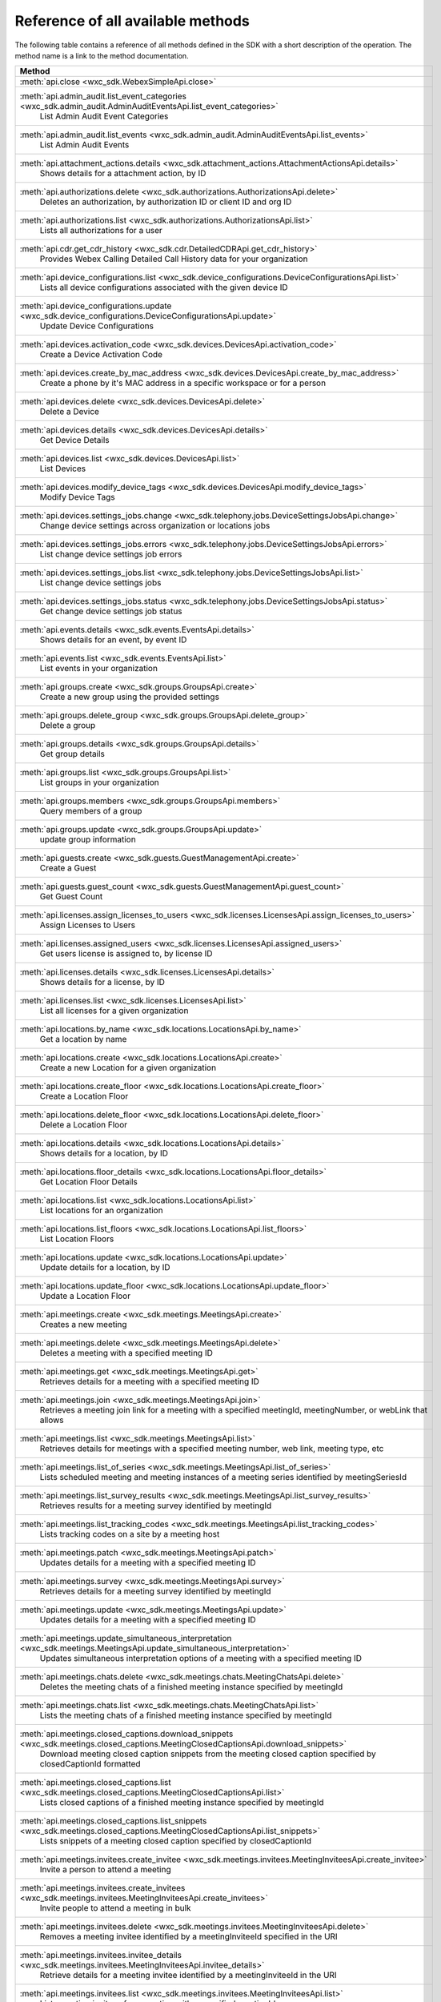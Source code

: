 
Reference of all available methods
==================================

The following table contains a reference of all methods defined in the SDK with a short description of the operation.
The method name is a link to the method documentation.

.. list-table::
   :header-rows: 1

   * - Method
   * - :meth:`api.close <wxc_sdk.WebexSimpleApi.close>`
        
   * - :meth:`api.admin_audit.list_event_categories <wxc_sdk.admin_audit.AdminAuditEventsApi.list_event_categories>`
        List Admin Audit Event Categories
   * - :meth:`api.admin_audit.list_events <wxc_sdk.admin_audit.AdminAuditEventsApi.list_events>`
        List Admin Audit Events
   * - :meth:`api.attachment_actions.details <wxc_sdk.attachment_actions.AttachmentActionsApi.details>`
        Shows details for a attachment action, by ID
   * - :meth:`api.authorizations.delete <wxc_sdk.authorizations.AuthorizationsApi.delete>`
        Deletes an authorization, by authorization ID or client ID and org ID
   * - :meth:`api.authorizations.list <wxc_sdk.authorizations.AuthorizationsApi.list>`
        Lists all authorizations for a user
   * - :meth:`api.cdr.get_cdr_history <wxc_sdk.cdr.DetailedCDRApi.get_cdr_history>`
        Provides Webex Calling Detailed Call History data for your organization
   * - :meth:`api.device_configurations.list <wxc_sdk.device_configurations.DeviceConfigurationsApi.list>`
        Lists all device configurations associated with the given device ID
   * - :meth:`api.device_configurations.update <wxc_sdk.device_configurations.DeviceConfigurationsApi.update>`
        Update Device Configurations
   * - :meth:`api.devices.activation_code <wxc_sdk.devices.DevicesApi.activation_code>`
        Create a Device Activation Code
   * - :meth:`api.devices.create_by_mac_address <wxc_sdk.devices.DevicesApi.create_by_mac_address>`
        Create a phone by it's MAC address in a specific workspace or for a person
   * - :meth:`api.devices.delete <wxc_sdk.devices.DevicesApi.delete>`
        Delete a Device
   * - :meth:`api.devices.details <wxc_sdk.devices.DevicesApi.details>`
        Get Device Details
   * - :meth:`api.devices.list <wxc_sdk.devices.DevicesApi.list>`
        List Devices
   * - :meth:`api.devices.modify_device_tags <wxc_sdk.devices.DevicesApi.modify_device_tags>`
        Modify Device Tags
   * - :meth:`api.devices.settings_jobs.change <wxc_sdk.telephony.jobs.DeviceSettingsJobsApi.change>`
        Change device settings across organization or locations jobs
   * - :meth:`api.devices.settings_jobs.errors <wxc_sdk.telephony.jobs.DeviceSettingsJobsApi.errors>`
        List change device settings job errors
   * - :meth:`api.devices.settings_jobs.list <wxc_sdk.telephony.jobs.DeviceSettingsJobsApi.list>`
        List change device settings jobs
   * - :meth:`api.devices.settings_jobs.status <wxc_sdk.telephony.jobs.DeviceSettingsJobsApi.status>`
        Get change device settings job status
   * - :meth:`api.events.details <wxc_sdk.events.EventsApi.details>`
        Shows details for an event, by event ID
   * - :meth:`api.events.list <wxc_sdk.events.EventsApi.list>`
        List events in your organization
   * - :meth:`api.groups.create <wxc_sdk.groups.GroupsApi.create>`
        Create a new group using the provided settings
   * - :meth:`api.groups.delete_group <wxc_sdk.groups.GroupsApi.delete_group>`
        Delete a group
   * - :meth:`api.groups.details <wxc_sdk.groups.GroupsApi.details>`
        Get group details
   * - :meth:`api.groups.list <wxc_sdk.groups.GroupsApi.list>`
        List groups in your organization
   * - :meth:`api.groups.members <wxc_sdk.groups.GroupsApi.members>`
        Query members of a group
   * - :meth:`api.groups.update <wxc_sdk.groups.GroupsApi.update>`
        update group information
   * - :meth:`api.guests.create <wxc_sdk.guests.GuestManagementApi.create>`
        Create a Guest
   * - :meth:`api.guests.guest_count <wxc_sdk.guests.GuestManagementApi.guest_count>`
        Get Guest Count
   * - :meth:`api.licenses.assign_licenses_to_users <wxc_sdk.licenses.LicensesApi.assign_licenses_to_users>`
        Assign Licenses to Users
   * - :meth:`api.licenses.assigned_users <wxc_sdk.licenses.LicensesApi.assigned_users>`
        Get users license is assigned to, by license ID
   * - :meth:`api.licenses.details <wxc_sdk.licenses.LicensesApi.details>`
        Shows details for a license, by ID
   * - :meth:`api.licenses.list <wxc_sdk.licenses.LicensesApi.list>`
        List all licenses for a given organization
   * - :meth:`api.locations.by_name <wxc_sdk.locations.LocationsApi.by_name>`
        Get a location by name
   * - :meth:`api.locations.create <wxc_sdk.locations.LocationsApi.create>`
        Create a new Location for a given organization
   * - :meth:`api.locations.create_floor <wxc_sdk.locations.LocationsApi.create_floor>`
        Create a Location Floor
   * - :meth:`api.locations.delete_floor <wxc_sdk.locations.LocationsApi.delete_floor>`
        Delete a Location Floor
   * - :meth:`api.locations.details <wxc_sdk.locations.LocationsApi.details>`
        Shows details for a location, by ID
   * - :meth:`api.locations.floor_details <wxc_sdk.locations.LocationsApi.floor_details>`
        Get Location Floor Details
   * - :meth:`api.locations.list <wxc_sdk.locations.LocationsApi.list>`
        List locations for an organization
   * - :meth:`api.locations.list_floors <wxc_sdk.locations.LocationsApi.list_floors>`
        List Location Floors
   * - :meth:`api.locations.update <wxc_sdk.locations.LocationsApi.update>`
        Update details for a location, by ID
   * - :meth:`api.locations.update_floor <wxc_sdk.locations.LocationsApi.update_floor>`
        Update a Location Floor
   * - :meth:`api.meetings.create <wxc_sdk.meetings.MeetingsApi.create>`
        Creates a new meeting
   * - :meth:`api.meetings.delete <wxc_sdk.meetings.MeetingsApi.delete>`
        Deletes a meeting with a specified meeting ID
   * - :meth:`api.meetings.get <wxc_sdk.meetings.MeetingsApi.get>`
        Retrieves details for a meeting with a specified meeting ID
   * - :meth:`api.meetings.join <wxc_sdk.meetings.MeetingsApi.join>`
        Retrieves a meeting join link for a meeting with a specified meetingId, meetingNumber, or webLink that allows
   * - :meth:`api.meetings.list <wxc_sdk.meetings.MeetingsApi.list>`
        Retrieves details for meetings with a specified meeting number, web link, meeting type, etc
   * - :meth:`api.meetings.list_of_series <wxc_sdk.meetings.MeetingsApi.list_of_series>`
        Lists scheduled meeting and meeting instances of a meeting series identified by meetingSeriesId
   * - :meth:`api.meetings.list_survey_results <wxc_sdk.meetings.MeetingsApi.list_survey_results>`
        Retrieves results for a meeting survey identified by meetingId
   * - :meth:`api.meetings.list_tracking_codes <wxc_sdk.meetings.MeetingsApi.list_tracking_codes>`
        Lists tracking codes on a site by a meeting host
   * - :meth:`api.meetings.patch <wxc_sdk.meetings.MeetingsApi.patch>`
        Updates details for a meeting with a specified meeting ID
   * - :meth:`api.meetings.survey <wxc_sdk.meetings.MeetingsApi.survey>`
        Retrieves details for a meeting survey identified by meetingId
   * - :meth:`api.meetings.update <wxc_sdk.meetings.MeetingsApi.update>`
        Updates details for a meeting with a specified meeting ID
   * - :meth:`api.meetings.update_simultaneous_interpretation <wxc_sdk.meetings.MeetingsApi.update_simultaneous_interpretation>`
        Updates simultaneous interpretation options of a meeting with a specified meeting ID
   * - :meth:`api.meetings.chats.delete <wxc_sdk.meetings.chats.MeetingChatsApi.delete>`
        Deletes the meeting chats of a finished meeting instance specified by meetingId
   * - :meth:`api.meetings.chats.list <wxc_sdk.meetings.chats.MeetingChatsApi.list>`
        Lists the meeting chats of a finished meeting instance specified by meetingId
   * - :meth:`api.meetings.closed_captions.download_snippets <wxc_sdk.meetings.closed_captions.MeetingClosedCaptionsApi.download_snippets>`
        Download meeting closed caption snippets from the meeting closed caption specified by closedCaptionId formatted
   * - :meth:`api.meetings.closed_captions.list <wxc_sdk.meetings.closed_captions.MeetingClosedCaptionsApi.list>`
        Lists closed captions of a finished meeting instance specified by meetingId
   * - :meth:`api.meetings.closed_captions.list_snippets <wxc_sdk.meetings.closed_captions.MeetingClosedCaptionsApi.list_snippets>`
        Lists snippets of a meeting closed caption specified by closedCaptionId
   * - :meth:`api.meetings.invitees.create_invitee <wxc_sdk.meetings.invitees.MeetingInviteesApi.create_invitee>`
        Invite a person to attend a meeting
   * - :meth:`api.meetings.invitees.create_invitees <wxc_sdk.meetings.invitees.MeetingInviteesApi.create_invitees>`
        Invite people to attend a meeting in bulk
   * - :meth:`api.meetings.invitees.delete <wxc_sdk.meetings.invitees.MeetingInviteesApi.delete>`
        Removes a meeting invitee identified by a meetingInviteeId specified in the URI
   * - :meth:`api.meetings.invitees.invitee_details <wxc_sdk.meetings.invitees.MeetingInviteesApi.invitee_details>`
        Retrieve details for a meeting invitee identified by a meetingInviteeId in the URI
   * - :meth:`api.meetings.invitees.list <wxc_sdk.meetings.invitees.MeetingInviteesApi.list>`
        Lists meeting invitees for a meeting with a specified meetingId
   * - :meth:`api.meetings.invitees.update <wxc_sdk.meetings.invitees.MeetingInviteesApi.update>`
        Update details for a meeting invitee identified by a meetingInviteeId in the URI
   * - :meth:`api.meetings.participants.admit_participants <wxc_sdk.meetings.participants.MeetingParticipantsApi.admit_participants>`
        To admit participants into a live meeting in bulk
   * - :meth:`api.meetings.participants.list_participants <wxc_sdk.meetings.participants.MeetingParticipantsApi.list_participants>`
        List all participants in a live or post meeting
   * - :meth:`api.meetings.participants.participant_details <wxc_sdk.meetings.participants.MeetingParticipantsApi.participant_details>`
        Get a meeting participant details of a live or post meeting
   * - :meth:`api.meetings.participants.query_participants_with_email <wxc_sdk.meetings.participants.MeetingParticipantsApi.query_participants_with_email>`
        Query participants in a live meeting, or after the meeting, using participant's email
   * - :meth:`api.meetings.participants.update_participant <wxc_sdk.meetings.participants.MeetingParticipantsApi.update_participant>`
        To mute, un-mute, expel, or admit a participant in a live meeting
   * - :meth:`api.meetings.preferences.audio_options <wxc_sdk.meetings.preferences.MeetingPreferencesApi.audio_options>`
        Retrieves audio options for the authenticated user
   * - :meth:`api.meetings.preferences.details <wxc_sdk.meetings.preferences.MeetingPreferencesApi.details>`
        Retrieves meeting preferences for the authenticated user
   * - :meth:`api.meetings.preferences.personal_meeting_room_options <wxc_sdk.meetings.preferences.MeetingPreferencesApi.personal_meeting_room_options>`
        Retrieves the Personal Meeting Room options for the authenticated user
   * - :meth:`api.meetings.preferences.scheduling_options <wxc_sdk.meetings.preferences.MeetingPreferencesApi.scheduling_options>`
        Retrieves scheduling options for the authenticated user
   * - :meth:`api.meetings.preferences.site_list <wxc_sdk.meetings.preferences.MeetingPreferencesApi.site_list>`
        Retrieves the list of Webex sites that the authenticated user is set up to use
   * - :meth:`api.meetings.preferences.update_audio_options <wxc_sdk.meetings.preferences.MeetingPreferencesApi.update_audio_options>`
        Updates audio options for the authenticated user
   * - :meth:`api.meetings.preferences.update_default_site <wxc_sdk.meetings.preferences.MeetingPreferencesApi.update_default_site>`
        Updates the default site for the authenticated user
   * - :meth:`api.meetings.preferences.update_personal_meeting_room_options <wxc_sdk.meetings.preferences.MeetingPreferencesApi.update_personal_meeting_room_options>`
        Update a single meeting
   * - :meth:`api.meetings.preferences.update_scheduling_options <wxc_sdk.meetings.preferences.MeetingPreferencesApi.update_scheduling_options>`
        Updates scheduling options for the authenticated user
   * - :meth:`api.meetings.preferences.update_video_options <wxc_sdk.meetings.preferences.MeetingPreferencesApi.update_video_options>`
        Updates video options for the authenticated user
   * - :meth:`api.meetings.preferences.video_options <wxc_sdk.meetings.preferences.MeetingPreferencesApi.video_options>`
        Retrieves video options for the authenticated user
   * - :meth:`api.meetings.qanda.list <wxc_sdk.meetings.qanda.MeetingQandAApi.list>`
        Lists questions and answers from a meeting, when ready
   * - :meth:`api.meetings.qanda.list_answers <wxc_sdk.meetings.qanda.MeetingQandAApi.list_answers>`
        Lists the answers to a specific question asked in a meeting
   * - :meth:`api.meetings.qualities.meeting_qualities <wxc_sdk.meetings.qualities.MeetingQualitiesApi.meeting_qualities>`
        Get quality data for a meeting, by meetingId
   * - :meth:`api.meetings.recordings.delete_a_recording <wxc_sdk.meetings.recordings.RecordingsApi.delete_a_recording>`
        Delete a Recording
   * - :meth:`api.meetings.recordings.get_recording_details <wxc_sdk.meetings.recordings.RecordingsApi.get_recording_details>`
        Get Recording Details
   * - :meth:`api.meetings.recordings.list_recordings <wxc_sdk.meetings.recordings.RecordingsApi.list_recordings>`
        List Recordings
   * - :meth:`api.meetings.recordings.list_recordings_for_an_admin_or_compliance_officer <wxc_sdk.meetings.recordings.RecordingsApi.list_recordings_for_an_admin_or_compliance_officer>`
        List Recordings For an Admin or Compliance Officer
   * - :meth:`api.meetings.recordings.move_recordings_into_the_recycle_bin <wxc_sdk.meetings.recordings.RecordingsApi.move_recordings_into_the_recycle_bin>`
        Move Recordings into the Recycle Bin
   * - :meth:`api.meetings.recordings.purge_recordings_from_recycle_bin <wxc_sdk.meetings.recordings.RecordingsApi.purge_recordings_from_recycle_bin>`
        Purge Recordings from Recycle Bin
   * - :meth:`api.meetings.recordings.restore_recordings_from_recycle_bin <wxc_sdk.meetings.recordings.RecordingsApi.restore_recordings_from_recycle_bin>`
        Restore Recordings from Recycle Bin
   * - :meth:`api.meetings.transcripts.delete <wxc_sdk.meetings.transcripts.MeetingTranscriptsApi.delete>`
        Removes a transcript with a specified transcript ID
   * - :meth:`api.meetings.transcripts.download <wxc_sdk.meetings.transcripts.MeetingTranscriptsApi.download>`
        Download a meeting transcript from the meeting transcript specified by transcriptId
   * - :meth:`api.meetings.transcripts.list <wxc_sdk.meetings.transcripts.MeetingTranscriptsApi.list>`
        Lists available transcripts of an ended meeting instance
   * - :meth:`api.meetings.transcripts.list_compliance_officer <wxc_sdk.meetings.transcripts.MeetingTranscriptsApi.list_compliance_officer>`
        Lists available or deleted transcripts of an ended meeting instance for a specific site
   * - :meth:`api.meetings.transcripts.list_snippets <wxc_sdk.meetings.transcripts.MeetingTranscriptsApi.list_snippets>`
        Lists snippets of a meeting transcript specified by transcriptId
   * - :meth:`api.meetings.transcripts.snippet_detail <wxc_sdk.meetings.transcripts.MeetingTranscriptsApi.snippet_detail>`
        Retrieves details for a transcript snippet specified by snippetId from the meeting transcript specified by
   * - :meth:`api.meetings.transcripts.update_snippet <wxc_sdk.meetings.transcripts.MeetingTranscriptsApi.update_snippet>`
        Updates details for a transcript snippet specified by snippetId from the meeting transcript specified by
   * - :meth:`api.membership.create <wxc_sdk.memberships.MembershipApi.create>`
        Add someone to a room by Person ID or email address, optionally making them a moderator
   * - :meth:`api.membership.delete <wxc_sdk.memberships.MembershipApi.delete>`
        Deletes a membership by ID
   * - :meth:`api.membership.details <wxc_sdk.memberships.MembershipApi.details>`
        Get details for a membership by ID
   * - :meth:`api.membership.list <wxc_sdk.memberships.MembershipApi.list>`
        Lists all room memberships
   * - :meth:`api.membership.update <wxc_sdk.memberships.MembershipApi.update>`
        Updates properties for a membership by ID
   * - :meth:`api.messages.create <wxc_sdk.messages.MessagesApi.create>`
        Post a plain text, rich text or html message, and optionally, a file attachment, to a room
   * - :meth:`api.messages.delete <wxc_sdk.messages.MessagesApi.delete>`
        Delete a message, by message ID
   * - :meth:`api.messages.details <wxc_sdk.messages.MessagesApi.details>`
        Show details for a message, by message ID
   * - :meth:`api.messages.edit <wxc_sdk.messages.MessagesApi.edit>`
        Update a message you have posted not more than 10 times
   * - :meth:`api.messages.list <wxc_sdk.messages.MessagesApi.list>`
        Lists all messages in a room
   * - :meth:`api.messages.list_direct <wxc_sdk.messages.MessagesApi.list_direct>`
        List all messages in a 1:1 (direct) room
   * - :meth:`api.organizations.delete <wxc_sdk.organizations.OrganizationApi.delete>`
        Delete Organization
   * - :meth:`api.organizations.details <wxc_sdk.organizations.OrganizationApi.details>`
        Get Organization Details
   * - :meth:`api.organizations.list <wxc_sdk.organizations.OrganizationApi.list>`
        List all organizations visible by your account
   * - :meth:`api.people.create <wxc_sdk.people.PeopleApi.create>`
        Create a Person
   * - :meth:`api.people.delete_person <wxc_sdk.people.PeopleApi.delete_person>`
        Remove a person from the system
   * - :meth:`api.people.details <wxc_sdk.people.PeopleApi.details>`
        Shows details for a person, by ID
   * - :meth:`api.people.list <wxc_sdk.people.PeopleApi.list>`
        List people in your organization
   * - :meth:`api.people.me <wxc_sdk.people.PeopleApi.me>`
        Show the profile for the authenticated user
   * - :meth:`api.people.update <wxc_sdk.people.PeopleApi.update>`
        Update details for a person, by ID
   * - :meth:`api.person_settings.devices <wxc_sdk.person_settings.PersonSettingsApi.devices>`
        Get all devices for a person
   * - :meth:`api.person_settings.reset_vm_pin <wxc_sdk.person_settings.PersonSettingsApi.reset_vm_pin>`
        Reset Voicemail PIN
   * - :meth:`api.person_settings.agent_caller_id.available_caller_ids <wxc_sdk.person_settings.agent_caller_id.AgentCallerIdApi.available_caller_ids>`
        Retrieve Agent's List of Available Caller IDs
   * - :meth:`api.person_settings.agent_caller_id.configure <wxc_sdk.person_settings.agent_caller_id.AgentCallerIdApi.configure>`
        Modify Agent's Caller ID Information
   * - :meth:`api.person_settings.agent_caller_id.read <wxc_sdk.person_settings.agent_caller_id.AgentCallerIdApi.read>`
        Retrieve Agent's Caller ID Information
   * - :meth:`api.person_settings.app_shared_line.f_ep <wxc_sdk.person_settings.app_shared_line.AppSharedLineApi.f_ep>`
        :meta private:
   * - :meth:`api.person_settings.app_shared_line.get_members <wxc_sdk.person_settings.app_shared_line.AppSharedLineApi.get_members>`
        Get Shared-Line Appearance Members
   * - :meth:`api.person_settings.app_shared_line.search_members <wxc_sdk.person_settings.app_shared_line.AppSharedLineApi.search_members>`
        Search Shared-Line Appearance Members
   * - :meth:`api.person_settings.app_shared_line.update_members <wxc_sdk.person_settings.app_shared_line.AppSharedLineApi.update_members>`
        Put Shared-Line Appearance Members
   * - :meth:`api.person_settings.appservices.configure <wxc_sdk.person_settings.appservices.AppServicesApi.configure>`
        Modify a Person's Application Services Settings
   * - :meth:`api.person_settings.appservices.read <wxc_sdk.person_settings.appservices.AppServicesApi.read>`
        Retrieve a Person's Application Services Settings
   * - :meth:`api.person_settings.available_numbers.available <wxc_sdk.person_settings.available_numbers.AvailableNumbersApi.available>`
        Get Available Phone Numbers
   * - :meth:`api.person_settings.available_numbers.call_forward <wxc_sdk.person_settings.available_numbers.AvailableNumbersApi.call_forward>`
        Get Call Forward Available Phone Numbers
   * - :meth:`api.person_settings.available_numbers.call_intercept <wxc_sdk.person_settings.available_numbers.AvailableNumbersApi.call_intercept>`
        Get Call Intercept Available Phone Numbers
   * - :meth:`api.person_settings.available_numbers.ecbn <wxc_sdk.person_settings.available_numbers.AvailableNumbersApi.ecbn>`
        Get ECBN Available Phone Numbers
   * - :meth:`api.person_settings.available_numbers.f_ep <wxc_sdk.person_settings.available_numbers.AvailableNumbersApi.f_ep>`
        Get endpoint URL
   * - :meth:`api.person_settings.available_numbers.fax_message <wxc_sdk.person_settings.available_numbers.AvailableNumbersApi.fax_message>`
        Get Fax Message Available Phone Numbers
   * - :meth:`api.person_settings.available_numbers.primary <wxc_sdk.person_settings.available_numbers.AvailableNumbersApi.primary>`
        Get Person Primary Available Phone Numbers
   * - :meth:`api.person_settings.available_numbers.secondary <wxc_sdk.person_settings.available_numbers.AvailableNumbersApi.secondary>`
        Get Person Secondary Available Phone Numbers
   * - :meth:`api.person_settings.barge.configure <wxc_sdk.person_settings.barge.BargeApi.configure>`
        Configure Barge In Settings
   * - :meth:`api.person_settings.barge.read <wxc_sdk.person_settings.barge.BargeApi.read>`
        Retrieve Barge In Settings
   * - :meth:`api.person_settings.call_bridge.configure <wxc_sdk.person_settings.callbridge.CallBridgeApi.configure>`
        Configure Call Bridge Settings
   * - :meth:`api.person_settings.call_bridge.read <wxc_sdk.person_settings.callbridge.CallBridgeApi.read>`
        Read Call Bridge Settings
   * - :meth:`api.person_settings.call_intercept.configure <wxc_sdk.person_settings.call_intercept.CallInterceptApi.configure>`
        Configure Call Intercept Settings
   * - :meth:`api.person_settings.call_intercept.greeting <wxc_sdk.person_settings.call_intercept.CallInterceptApi.greeting>`
        Configure Call Intercept Greeting
   * - :meth:`api.person_settings.call_intercept.read <wxc_sdk.person_settings.call_intercept.CallInterceptApi.read>`
        Read Call Intercept Settings
   * - :meth:`api.person_settings.call_recording.configure <wxc_sdk.person_settings.call_recording.CallRecordingApi.configure>`
        Configure Call Recording Settings for a entity
   * - :meth:`api.person_settings.call_recording.read <wxc_sdk.person_settings.call_recording.CallRecordingApi.read>`
        Read Call Recording Settings
   * - :meth:`api.person_settings.call_waiting.configure <wxc_sdk.person_settings.call_waiting.CallWaitingApi.configure>`
        Configure Call Waiting Settings
   * - :meth:`api.person_settings.call_waiting.read <wxc_sdk.person_settings.call_waiting.CallWaitingApi.read>`
        Read Call Waiting Settings for
   * - :meth:`api.person_settings.caller_id.configure <wxc_sdk.person_settings.caller_id.CallerIdApi.configure>`
        Configure a Caller ID Settings
   * - :meth:`api.person_settings.caller_id.configure_settings <wxc_sdk.person_settings.caller_id.CallerIdApi.configure_settings>`
        Configure a Caller ID Settings
   * - :meth:`api.person_settings.caller_id.read <wxc_sdk.person_settings.caller_id.CallerIdApi.read>`
        Retrieve Caller ID Settings
   * - :meth:`api.person_settings.calling_behavior.configure <wxc_sdk.person_settings.calling_behavior.CallingBehaviorApi.configure>`
        Configure a Person's Calling Behavior
   * - :meth:`api.person_settings.calling_behavior.read <wxc_sdk.person_settings.calling_behavior.CallingBehaviorApi.read>`
        Read Person's Calling Behavior
   * - :meth:`api.person_settings.dnd.configure <wxc_sdk.person_settings.dnd.DndApi.configure>`
        Configure Do Not Disturb Settings for an entity
   * - :meth:`api.person_settings.dnd.read <wxc_sdk.person_settings.dnd.DndApi.read>`
        Read Do Not Disturb Settings for an entity
   * - :meth:`api.person_settings.exec_assistant.configure <wxc_sdk.person_settings.exec_assistant.ExecAssistantApi.configure>`
        Modify Executive Assistant Settings for a Person
   * - :meth:`api.person_settings.exec_assistant.read <wxc_sdk.person_settings.exec_assistant.ExecAssistantApi.read>`
        Retrieve Executive Assistant Settings for a Person
   * - :meth:`api.person_settings.forwarding.configure <wxc_sdk.person_settings.forwarding.PersonForwardingApi.configure>`
        Configure an Entity's Call Forwarding Settings
   * - :meth:`api.person_settings.forwarding.read <wxc_sdk.person_settings.forwarding.PersonForwardingApi.read>`
        Retrieve an entity's Call Forwarding Settings
   * - :meth:`api.person_settings.hoteling.configure <wxc_sdk.person_settings.hoteling.HotelingApi.configure>`
        Configure Hoteling Settings for a Person
   * - :meth:`api.person_settings.hoteling.read <wxc_sdk.person_settings.hoteling.HotelingApi.read>`
        Read Hoteling Settings for a Person
   * - :meth:`api.person_settings.monitoring.configure <wxc_sdk.person_settings.monitoring.MonitoringApi.configure>`
        Configure Call Waiting Settings for a Person
   * - :meth:`api.person_settings.monitoring.read <wxc_sdk.person_settings.monitoring.MonitoringApi.read>`
        Retrieve a Person's Monitoring Settings
   * - :meth:`api.person_settings.ms_teams.configure <wxc_sdk.person_settings.msteams.MSTeamsSettingApi.configure>`
        Configure a Person's MS Teams Setting
   * - :meth:`api.person_settings.ms_teams.read <wxc_sdk.person_settings.msteams.MSTeamsSettingApi.read>`
        Retrieve a Person's MS Teams Settings
   * - :meth:`api.person_settings.music_on_hold.configure <wxc_sdk.person_settings.moh.MusicOnHoldApi.configure>`
        Configure Music On Hold Settings for a Personvirtual line, or workspace
   * - :meth:`api.person_settings.music_on_hold.read <wxc_sdk.person_settings.moh.MusicOnHoldApi.read>`
        Retrieve Music On Hold Settings for a Person, virtual line, or workspace
   * - :meth:`api.person_settings.numbers.read <wxc_sdk.person_settings.numbers.NumbersApi.read>`
        Get a person's phone numbers including alternate numbers
   * - :meth:`api.person_settings.numbers.update <wxc_sdk.person_settings.numbers.NumbersApi.update>`
        Assign or unassign alternate phone numbers to a person
   * - :meth:`api.person_settings.permissions_in.configure <wxc_sdk.person_settings.permissions_in.IncomingPermissionsApi.configure>`
        Configure incoming permissions settings
   * - :meth:`api.person_settings.permissions_in.read <wxc_sdk.person_settings.permissions_in.IncomingPermissionsApi.read>`
        Read Incoming Permission Settings
   * - :meth:`api.person_settings.permissions_out.configure <wxc_sdk.person_settings.permissions_out.OutgoingPermissionsApi.configure>`
        Configure Outgoing Calling Permissions Settings
   * - :meth:`api.person_settings.permissions_out.read <wxc_sdk.person_settings.permissions_out.OutgoingPermissionsApi.read>`
        Retrieve Outgoing Calling Permissions Settings
   * - :meth:`api.person_settings.permissions_out.access_codes.create <wxc_sdk.person_settings.permissions_out.AccessCodesApi.create>`
        Create new Access codes
   * - :meth:`api.person_settings.permissions_out.access_codes.delete <wxc_sdk.person_settings.permissions_out.AccessCodesApi.delete>`
        Delete Access Code
   * - :meth:`api.person_settings.permissions_out.access_codes.modify <wxc_sdk.person_settings.permissions_out.AccessCodesApi.modify>`
        Modify Access Codes
   * - :meth:`api.person_settings.permissions_out.access_codes.read <wxc_sdk.person_settings.permissions_out.AccessCodesApi.read>`
        Retrieve Access codes
   * - :meth:`api.person_settings.permissions_out.digit_patterns.create <wxc_sdk.person_settings.permissions_out.DigitPatternsApi.create>`
        Create Digit Patterns
   * - :meth:`api.person_settings.permissions_out.digit_patterns.delete <wxc_sdk.person_settings.permissions_out.DigitPatternsApi.delete>`
        Delete a Digit Pattern
   * - :meth:`api.person_settings.permissions_out.digit_patterns.delete_all <wxc_sdk.person_settings.permissions_out.DigitPatternsApi.delete_all>`
        Delete all Digit Patterns
   * - :meth:`api.person_settings.permissions_out.digit_patterns.details <wxc_sdk.person_settings.permissions_out.DigitPatternsApi.details>`
        Retrieve Digit Pattern Details
   * - :meth:`api.person_settings.permissions_out.digit_patterns.get_digit_patterns <wxc_sdk.person_settings.permissions_out.DigitPatternsApi.get_digit_patterns>`
        Retrieve Digit Patterns
   * - :meth:`api.person_settings.permissions_out.digit_patterns.update <wxc_sdk.person_settings.permissions_out.DigitPatternsApi.update>`
        Modify Digit Patterns
   * - :meth:`api.person_settings.permissions_out.digit_patterns.update_category_control_settings <wxc_sdk.person_settings.permissions_out.DigitPatternsApi.update_category_control_settings>`
        Modify the Digit Pattern Category Control Settings for the entity
   * - :meth:`api.person_settings.permissions_out.transfer_numbers.configure <wxc_sdk.person_settings.permissions_out.TransferNumbersApi.configure>`
        Modify Transfer Numbers Settings for a Place
   * - :meth:`api.person_settings.permissions_out.transfer_numbers.read <wxc_sdk.person_settings.permissions_out.TransferNumbersApi.read>`
        Retrieve Transfer Numbers Settings
   * - :meth:`api.person_settings.preferred_answer.modify <wxc_sdk.person_settings.preferred_answer.PreferredAnswerApi.modify>`
        Modify Preferred Answer Endpoint
   * - :meth:`api.person_settings.preferred_answer.read <wxc_sdk.person_settings.preferred_answer.PreferredAnswerApi.read>`
        Get Preferred Answer Endpoint
   * - :meth:`api.person_settings.privacy.configure <wxc_sdk.person_settings.privacy.PrivacyApi.configure>`
        Configure an entity's Privacy Settings
   * - :meth:`api.person_settings.privacy.read <wxc_sdk.person_settings.privacy.PrivacyApi.read>`
        Get Privacy Settings for an entity
   * - :meth:`api.person_settings.push_to_talk.configure <wxc_sdk.person_settings.push_to_talk.PushToTalkApi.configure>`
        Configure Push-to-Talk Settings for an entity
   * - :meth:`api.person_settings.push_to_talk.read <wxc_sdk.person_settings.push_to_talk.PushToTalkApi.read>`
        Read Push-to-Talk Settings for an entity
   * - :meth:`api.person_settings.receptionist.configure <wxc_sdk.person_settings.receptionist.ReceptionistApi.configure>`
        Modify Executive Assistant Settings for a Person
   * - :meth:`api.person_settings.receptionist.read <wxc_sdk.person_settings.receptionist.ReceptionistApi.read>`
        Read Receptionist Client Settings for a Person
   * - :meth:`api.person_settings.schedules.create <wxc_sdk.common.schedules.ScheduleApi.create>`
        Create a Schedule
   * - :meth:`api.person_settings.schedules.delete_schedule <wxc_sdk.common.schedules.ScheduleApi.delete_schedule>`
        Delete a Schedule
   * - :meth:`api.person_settings.schedules.details <wxc_sdk.common.schedules.ScheduleApi.details>`
        Get Details for a Schedule
   * - :meth:`api.person_settings.schedules.event_create <wxc_sdk.common.schedules.ScheduleApi.event_create>`
        Create a Schedule Event
   * - :meth:`api.person_settings.schedules.event_delete <wxc_sdk.common.schedules.ScheduleApi.event_delete>`
        Delete a Schedule Event
   * - :meth:`api.person_settings.schedules.event_details <wxc_sdk.common.schedules.ScheduleApi.event_details>`
        Get Details for a Schedule Event
   * - :meth:`api.person_settings.schedules.event_update <wxc_sdk.common.schedules.ScheduleApi.event_update>`
        Update a Schedule Event
   * - :meth:`api.person_settings.schedules.list <wxc_sdk.common.schedules.ScheduleApi.list>`
        List of Schedules for a Person or location
   * - :meth:`api.person_settings.schedules.update <wxc_sdk.common.schedules.ScheduleApi.update>`
        Update a Schedule
   * - :meth:`api.person_settings.voicemail.configure <wxc_sdk.person_settings.voicemail.VoicemailApi.configure>`
        Configure Voicemail Settings for a Person
   * - :meth:`api.person_settings.voicemail.configure_busy_greeting <wxc_sdk.person_settings.voicemail.VoicemailApi.configure_busy_greeting>`
        Configure Busy Voicemail Greeting for a Person
   * - :meth:`api.person_settings.voicemail.configure_no_answer_greeting <wxc_sdk.person_settings.voicemail.VoicemailApi.configure_no_answer_greeting>`
        Configure No Answer Voicemail Greeting for a Person
   * - :meth:`api.person_settings.voicemail.modify_passcode <wxc_sdk.person_settings.voicemail.VoicemailApi.modify_passcode>`
        Modify a person's voicemail passcode
   * - :meth:`api.person_settings.voicemail.read <wxc_sdk.person_settings.voicemail.VoicemailApi.read>`
        Read Voicemail Settings for a Person or virtual line
   * - :meth:`api.person_settings.voicemail.reset_pin <wxc_sdk.person_settings.voicemail.VoicemailApi.reset_pin>`
        Reset Voicemail PIN
   * - :meth:`api.reports.create <wxc_sdk.reports.ReportsApi.create>`
        Create a new report
   * - :meth:`api.reports.delete <wxc_sdk.reports.ReportsApi.delete>`
        Remove a report from the system
   * - :meth:`api.reports.details <wxc_sdk.reports.ReportsApi.details>`
        Shows details for a report, by report ID
   * - :meth:`api.reports.download <wxc_sdk.reports.ReportsApi.download>`
        Download a report from the given URL and yield the rows as dicts
   * - :meth:`api.reports.list <wxc_sdk.reports.ReportsApi.list>`
        Lists all reports
   * - :meth:`api.reports.list_templates <wxc_sdk.reports.ReportsApi.list_templates>`
        List all the available report templates that can be generated
   * - :meth:`api.room_tabs.create_tab <wxc_sdk.room_tabs.RoomTabsApi.create_tab>`
        Add a tab with a specified URL to a room
   * - :meth:`api.room_tabs.delete_tab <wxc_sdk.room_tabs.RoomTabsApi.delete_tab>`
        Deletes a Room Tab with the specified ID
   * - :meth:`api.room_tabs.list_tabs <wxc_sdk.room_tabs.RoomTabsApi.list_tabs>`
        Lists all Room Tabs of a room specified by the roomId query parameter
   * - :meth:`api.room_tabs.tab_details <wxc_sdk.room_tabs.RoomTabsApi.tab_details>`
        Get details for a Room Tab with the specified room tab ID
   * - :meth:`api.room_tabs.update_tab <wxc_sdk.room_tabs.RoomTabsApi.update_tab>`
        Updates the content URL of the specified Room Tab ID
   * - :meth:`api.rooms.create <wxc_sdk.rooms.RoomsApi.create>`
        Creates a room
   * - :meth:`api.rooms.delete <wxc_sdk.rooms.RoomsApi.delete>`
        Deletes a room, by ID
   * - :meth:`api.rooms.details <wxc_sdk.rooms.RoomsApi.details>`
        Shows details for a room, by ID
   * - :meth:`api.rooms.list <wxc_sdk.rooms.RoomsApi.list>`
        List rooms
   * - :meth:`api.rooms.meeting_details <wxc_sdk.rooms.RoomsApi.meeting_details>`
        Shows Webex meeting details for a room such as the SIP address, meeting URL, toll-free and toll dial-in numbers
   * - :meth:`api.rooms.update <wxc_sdk.rooms.RoomsApi.update>`
        Updates details for a room, by ID
   * - :meth:`api.scim.bulk.bulk_request <wxc_sdk.scim.bulk.SCIM2BulkApi.bulk_request>`
        User bulk API
   * - :meth:`api.scim.users.create <wxc_sdk.scim.users.SCIM2UsersApi.create>`
        Create a user
   * - :meth:`api.scim.users.delete <wxc_sdk.scim.users.SCIM2UsersApi.delete>`
        Delete a user
   * - :meth:`api.scim.users.details <wxc_sdk.scim.users.SCIM2UsersApi.details>`
        Get a user
   * - :meth:`api.scim.users.patch <wxc_sdk.scim.users.SCIM2UsersApi.patch>`
        Update a user with PATCH
   * - :meth:`api.scim.users.search <wxc_sdk.scim.users.SCIM2UsersApi.search>`
        Search users
   * - :meth:`api.scim.users.search_all <wxc_sdk.scim.users.SCIM2UsersApi.search_all>`
        Same operation as search() but returns a generator of ScimUsers instead of paginated resources
   * - :meth:`api.scim.users.update <wxc_sdk.scim.users.SCIM2UsersApi.update>`
        Update a user with PUT
   * - :meth:`api.status.active_scheduled_maintenances <wxc_sdk.status.StatusAPI.active_scheduled_maintenances>`
        Get a list of any active maintenances
   * - :meth:`api.status.all_incidents <wxc_sdk.status.StatusAPI.all_incidents>`
        Get a list of the 50 most recent incidents
   * - :meth:`api.status.all_scheduled_maintenances <wxc_sdk.status.StatusAPI.all_scheduled_maintenances>`
        Get a list of the 50 most recent scheduled maintenances
   * - :meth:`api.status.components <wxc_sdk.status.StatusAPI.components>`
        Get the components for the status page
   * - :meth:`api.status.status <wxc_sdk.status.StatusAPI.status>`
        Get the status rollup for the whole page
   * - :meth:`api.status.summary <wxc_sdk.status.StatusAPI.summary>`
        Get a summary of the status page, including a status indicator, component statuses, unresolved incidents,
   * - :meth:`api.status.unresolved_incidents <wxc_sdk.status.StatusAPI.unresolved_incidents>`
        Get a list of any unresolved incidents
   * - :meth:`api.status.upcoming_scheduled_maintenances <wxc_sdk.status.StatusAPI.upcoming_scheduled_maintenances>`
        Scheduled maintenances are planned outages, upgrades, or general notices that you're working on
   * - :meth:`api.team_memberships.create <wxc_sdk.team_memberships.TeamMembershipsApi.create>`
        Add someone to a team by Person ID or email address, optionally making them a moderator
   * - :meth:`api.team_memberships.delete <wxc_sdk.team_memberships.TeamMembershipsApi.delete>`
        Deletes a team membership, by ID
   * - :meth:`api.team_memberships.details <wxc_sdk.team_memberships.TeamMembershipsApi.details>`
        Shows details for a team membership, by ID
   * - :meth:`api.team_memberships.list <wxc_sdk.team_memberships.TeamMembershipsApi.list>`
        Lists all team memberships for a given team, specified by the teamId query parameter
   * - :meth:`api.team_memberships.membership <wxc_sdk.team_memberships.TeamMembershipsApi.membership>`
        Updates a team membership, by ID
   * - :meth:`api.teams.create <wxc_sdk.teams.TeamsApi.create>`
        Creates a team
   * - :meth:`api.teams.delete <wxc_sdk.teams.TeamsApi.delete>`
        Deletes a team, by ID
   * - :meth:`api.teams.details <wxc_sdk.teams.TeamsApi.details>`
        Shows details for a team, by ID
   * - :meth:`api.teams.list <wxc_sdk.teams.TeamsApi.list>`
        Lists teams to which the authenticated user belongs
   * - :meth:`api.teams.update <wxc_sdk.teams.TeamsApi.update>`
        Updates details for a team, by ID
   * - :meth:`api.telephony.device_settings <wxc_sdk.telephony.TelephonyApi.device_settings>`
        Get device override settings for an organization
   * - :meth:`api.telephony.phone_number_details <wxc_sdk.telephony.TelephonyApi.phone_number_details>`
        get summary (counts) of phone numbers
   * - :meth:`api.telephony.phone_numbers <wxc_sdk.telephony.TelephonyApi.phone_numbers>`
        Get Phone Numbers for an Organization with given criteria
   * - :meth:`api.telephony.read_list_of_announcement_languages <wxc_sdk.telephony.TelephonyApi.read_list_of_announcement_languages>`
        List all languages supported by Webex Calling for announcements and voice prompts
   * - :meth:`api.telephony.route_choices <wxc_sdk.telephony.TelephonyApi.route_choices>`
        List all Routes for the organization
   * - :meth:`api.telephony.supported_devices <wxc_sdk.telephony.TelephonyApi.supported_devices>`
        Gets the list of supported devices for an organization location
   * - :meth:`api.telephony.test_call_routing <wxc_sdk.telephony.TelephonyApi.test_call_routing>`
        Validates that an incoming call can be routed
   * - :meth:`api.telephony.ucm_profiles <wxc_sdk.telephony.TelephonyApi.ucm_profiles>`
        Read the List of UC Manager Profiles
   * - :meth:`api.telephony.validate_extensions <wxc_sdk.telephony.TelephonyApi.validate_extensions>`
        Validate the List of Extensions
   * - :meth:`api.telephony.validate_phone_numbers <wxc_sdk.telephony.TelephonyApi.validate_phone_numbers>`
        Validate the list of phone numbers in an organization
   * - :meth:`api.telephony.access_codes.create <wxc_sdk.telephony.access_codes.LocationAccessCodesApi.create>`
        Create access code in location
   * - :meth:`api.telephony.access_codes.delete_all <wxc_sdk.telephony.access_codes.LocationAccessCodesApi.delete_all>`
        Delete Outgoing Permission Location Access Codes
   * - :meth:`api.telephony.access_codes.delete_codes <wxc_sdk.telephony.access_codes.LocationAccessCodesApi.delete_codes>`
        Delete Access Code Location
   * - :meth:`api.telephony.access_codes.read <wxc_sdk.telephony.access_codes.LocationAccessCodesApi.read>`
        Get Location Access Code
   * - :meth:`api.telephony.announcements_repo.delete <wxc_sdk.telephony.announcements_repo.AnnouncementsRepositoryApi.delete>`
        Delete an announcement greeting
   * - :meth:`api.telephony.announcements_repo.details <wxc_sdk.telephony.announcements_repo.AnnouncementsRepositoryApi.details>`
        Fetch details of a binary announcement greeting by its ID at an organization level
   * - :meth:`api.telephony.announcements_repo.list <wxc_sdk.telephony.announcements_repo.AnnouncementsRepositoryApi.list>`
        Fetch a list of binary announcement greetings at an organization as well as location level
   * - :meth:`api.telephony.announcements_repo.modify <wxc_sdk.telephony.announcements_repo.AnnouncementsRepositoryApi.modify>`
        Modify an existing announcement greeting
   * - :meth:`api.telephony.announcements_repo.upload_announcement <wxc_sdk.telephony.announcements_repo.AnnouncementsRepositoryApi.upload_announcement>`
        Upload a binary file to the announcement repository at organization or location level
   * - :meth:`api.telephony.announcements_repo.usage <wxc_sdk.telephony.announcements_repo.AnnouncementsRepositoryApi.usage>`
        Retrieves repository usage for announcements for an organization
   * - :meth:`api.telephony.auto_attendant.by_name <wxc_sdk.telephony.autoattendant.AutoAttendantApi.by_name>`
        Get auto attendant info by name
   * - :meth:`api.telephony.auto_attendant.create <wxc_sdk.telephony.autoattendant.AutoAttendantApi.create>`
        Create an Auto Attendant
   * - :meth:`api.telephony.auto_attendant.delete_auto_attendant <wxc_sdk.telephony.autoattendant.AutoAttendantApi.delete_auto_attendant>`
        elete the designated Auto Attendant
   * - :meth:`api.telephony.auto_attendant.details <wxc_sdk.telephony.autoattendant.AutoAttendantApi.details>`
        Get Details for an Auto Attendant
   * - :meth:`api.telephony.auto_attendant.list <wxc_sdk.telephony.autoattendant.AutoAttendantApi.list>`
        Read the List of Auto Attendants
   * - :meth:`api.telephony.auto_attendant.update <wxc_sdk.telephony.autoattendant.AutoAttendantApi.update>`
        Update an Auto Attendant
   * - :meth:`api.telephony.call_intercept.configure <wxc_sdk.telephony.location.intercept.LocationInterceptApi.configure>`
        Put Location Intercept
   * - :meth:`api.telephony.call_intercept.read <wxc_sdk.telephony.location.intercept.LocationInterceptApi.read>`
        Get Location Intercept
   * - :meth:`api.telephony.call_recording.read <wxc_sdk.telephony.call_recording.CallRecordingSettingsApi.read>`
        Get Call Recording Settings
   * - :meth:`api.telephony.call_recording.read_location_compliance_announcement <wxc_sdk.telephony.call_recording.CallRecordingSettingsApi.read_location_compliance_announcement>`
        Get Details for the location compliance announcement setting
   * - :meth:`api.telephony.call_recording.read_org_compliance_announcement <wxc_sdk.telephony.call_recording.CallRecordingSettingsApi.read_org_compliance_announcement>`
        Get Details for the organization compliance announcement setting
   * - :meth:`api.telephony.call_recording.read_terms_of_service <wxc_sdk.telephony.call_recording.CallRecordingSettingsApi.read_terms_of_service>`
        Get Call Recording Terms Of Service Settings
   * - :meth:`api.telephony.call_recording.update <wxc_sdk.telephony.call_recording.CallRecordingSettingsApi.update>`
        Update Call Recording Settings
   * - :meth:`api.telephony.call_recording.update_location_compliance_announcement <wxc_sdk.telephony.call_recording.CallRecordingSettingsApi.update_location_compliance_announcement>`
        Update the location compliance announcement
   * - :meth:`api.telephony.call_recording.update_org_compliance_announcement <wxc_sdk.telephony.call_recording.CallRecordingSettingsApi.update_org_compliance_announcement>`
        Update the organization compliance announcement
   * - :meth:`api.telephony.call_recording.update_terms_of_service <wxc_sdk.telephony.call_recording.CallRecordingSettingsApi.update_terms_of_service>`
        Update Call Recording Terms Of Service Settings
   * - :meth:`api.telephony.callpark.available_agents <wxc_sdk.telephony.callpark.CallParkApi.available_agents>`
        Get available agents from Call Parks
   * - :meth:`api.telephony.callpark.available_recalls <wxc_sdk.telephony.callpark.CallParkApi.available_recalls>`
        Get available recall hunt groups from Call Parks
   * - :meth:`api.telephony.callpark.call_park_settings <wxc_sdk.telephony.callpark.CallParkApi.call_park_settings>`
        Get Call Park Settings
   * - :meth:`api.telephony.callpark.create <wxc_sdk.telephony.callpark.CallParkApi.create>`
        Create a Call Park
   * - :meth:`api.telephony.callpark.delete_callpark <wxc_sdk.telephony.callpark.CallParkApi.delete_callpark>`
        Delete a Call Park
   * - :meth:`api.telephony.callpark.details <wxc_sdk.telephony.callpark.CallParkApi.details>`
        Get Details for a Call Park
   * - :meth:`api.telephony.callpark.list <wxc_sdk.telephony.callpark.CallParkApi.list>`
        Read the List of Call Parks
   * - :meth:`api.telephony.callpark.update <wxc_sdk.telephony.callpark.CallParkApi.update>`
        Update a Call Park
   * - :meth:`api.telephony.callpark.update_call_park_settings <wxc_sdk.telephony.callpark.CallParkApi.update_call_park_settings>`
        Update Call Park settings
   * - :meth:`api.telephony.callpark_extension.create <wxc_sdk.telephony.callpark_extension.CallparkExtensionApi.create>`
        Create new Call Park Extensions for the given location
   * - :meth:`api.telephony.callpark_extension.delete <wxc_sdk.telephony.callpark_extension.CallparkExtensionApi.delete>`
        Delete the designated Call Park Extension
   * - :meth:`api.telephony.callpark_extension.details <wxc_sdk.telephony.callpark_extension.CallparkExtensionApi.details>`
        Get Details for a Call Park Extension
   * - :meth:`api.telephony.callpark_extension.list <wxc_sdk.telephony.callpark_extension.CallparkExtensionApi.list>`
        Read the List of Call Park Extensions
   * - :meth:`api.telephony.callpark_extension.update <wxc_sdk.telephony.callpark_extension.CallparkExtensionApi.update>`
        Update the designated Call Park Extension
   * - :meth:`api.telephony.calls.answer <wxc_sdk.telephony.calls.CallsApi.answer>`
        Answer an incoming call
   * - :meth:`api.telephony.calls.barge_in <wxc_sdk.telephony.calls.CallsApi.barge_in>`
        Barge-in on another user’s answered call
   * - :meth:`api.telephony.calls.call_details <wxc_sdk.telephony.calls.CallsApi.call_details>`
        Get the details of the specified active call for the user
   * - :meth:`api.telephony.calls.call_history <wxc_sdk.telephony.calls.CallsApi.call_history>`
        List Call History
   * - :meth:`api.telephony.calls.dial <wxc_sdk.telephony.calls.CallsApi.dial>`
        Initiate an outbound call to a specified destination
   * - :meth:`api.telephony.calls.divert <wxc_sdk.telephony.calls.CallsApi.divert>`
        Divert a call to a destination or a user's voicemail
   * - :meth:`api.telephony.calls.hangup <wxc_sdk.telephony.calls.CallsApi.hangup>`
        Hangup a call
   * - :meth:`api.telephony.calls.hold <wxc_sdk.telephony.calls.CallsApi.hold>`
        Hold a connected call
   * - :meth:`api.telephony.calls.list_calls <wxc_sdk.telephony.calls.CallsApi.list_calls>`
        Get the list of details for all active calls associated with the user
   * - :meth:`api.telephony.calls.park <wxc_sdk.telephony.calls.CallsApi.park>`
        Park a connected call
   * - :meth:`api.telephony.calls.pause_recording <wxc_sdk.telephony.calls.CallsApi.pause_recording>`
        Pause recording on a call
   * - :meth:`api.telephony.calls.pickup <wxc_sdk.telephony.calls.CallsApi.pickup>`
        Picks up an incoming call to another user
   * - :meth:`api.telephony.calls.push <wxc_sdk.telephony.calls.CallsApi.push>`
        Pushes a call from the assistant to the executive the call is associated with
   * - :meth:`api.telephony.calls.reject <wxc_sdk.telephony.calls.CallsApi.reject>`
        Reject an unanswered incoming call
   * - :meth:`api.telephony.calls.resume <wxc_sdk.telephony.calls.CallsApi.resume>`
        Resume a held call
   * - :meth:`api.telephony.calls.resume_recording <wxc_sdk.telephony.calls.CallsApi.resume_recording>`
        Resume recording a call
   * - :meth:`api.telephony.calls.retrieve <wxc_sdk.telephony.calls.CallsApi.retrieve>`
        :param destination: Identifies where the call is parked
   * - :meth:`api.telephony.calls.start_recording <wxc_sdk.telephony.calls.CallsApi.start_recording>`
        Start recording a call
   * - :meth:`api.telephony.calls.stop_recording <wxc_sdk.telephony.calls.CallsApi.stop_recording>`
        Stop recording a call
   * - :meth:`api.telephony.calls.transfer <wxc_sdk.telephony.calls.CallsApi.transfer>`
        Transfer two calls together
   * - :meth:`api.telephony.calls.transmit_dtmf <wxc_sdk.telephony.calls.CallsApi.transmit_dtmf>`
        Transmit DTMF digits to a call
   * - :meth:`api.telephony.dect_devices.add_a_handset <wxc_sdk.telephony.dect_devices.DECTDevicesApi.add_a_handset>`
        Add a Handset to a DECT Network
   * - :meth:`api.telephony.dect_devices.available_members <wxc_sdk.telephony.dect_devices.DECTDevicesApi.available_members>`
        Search Available Members
   * - :meth:`api.telephony.dect_devices.base_station_details <wxc_sdk.telephony.dect_devices.DECTDevicesApi.base_station_details>`
        Get the details of a specific DECT Network Base Station
   * - :meth:`api.telephony.dect_devices.create_base_stations <wxc_sdk.telephony.dect_devices.DECTDevicesApi.create_base_stations>`
        Create Multiple Base Stations
   * - :meth:`api.telephony.dect_devices.create_dect_network <wxc_sdk.telephony.dect_devices.DECTDevicesApi.create_dect_network>`
        Create a DECT Network
   * - :meth:`api.telephony.dect_devices.dect_network_details <wxc_sdk.telephony.dect_devices.DECTDevicesApi.dect_network_details>`
        Get DECT Network Details
   * - :meth:`api.telephony.dect_devices.dect_networks_associated_with_person <wxc_sdk.telephony.dect_devices.DECTDevicesApi.dect_networks_associated_with_person>`
        GET List of DECT networks associated with a Person
   * - :meth:`api.telephony.dect_devices.dect_networks_associated_with_virtual_line <wxc_sdk.telephony.dect_devices.DECTDevicesApi.dect_networks_associated_with_virtual_line>`
        Get List of Dect Networks Handsets for a Virtual Line
   * - :meth:`api.telephony.dect_devices.dect_networks_associated_with_workspace <wxc_sdk.telephony.dect_devices.DECTDevicesApi.dect_networks_associated_with_workspace>`
        GET List of DECT networks associated with a workspace
   * - :meth:`api.telephony.dect_devices.delete_base_station <wxc_sdk.telephony.dect_devices.DECTDevicesApi.delete_base_station>`
        Delete a specific DECT Network Base Station
   * - :meth:`api.telephony.dect_devices.delete_bulk_base_stations <wxc_sdk.telephony.dect_devices.DECTDevicesApi.delete_bulk_base_stations>`
        Delete bulk DECT Network Base Stations
   * - :meth:`api.telephony.dect_devices.delete_dect_network <wxc_sdk.telephony.dect_devices.DECTDevicesApi.delete_dect_network>`
        Delete DECT Network
   * - :meth:`api.telephony.dect_devices.delete_handset <wxc_sdk.telephony.dect_devices.DECTDevicesApi.delete_handset>`
        Delete specific DECT Network Handset Details
   * - :meth:`api.telephony.dect_devices.delete_handsets <wxc_sdk.telephony.dect_devices.DECTDevicesApi.delete_handsets>`
        Delete multiple handsets
   * - :meth:`api.telephony.dect_devices.handset_details <wxc_sdk.telephony.dect_devices.DECTDevicesApi.handset_details>`
        Get Specific DECT Network Handset Details
   * - :meth:`api.telephony.dect_devices.list_base_stations <wxc_sdk.telephony.dect_devices.DECTDevicesApi.list_base_stations>`
        Get a list of DECT Network Base Stations
   * - :meth:`api.telephony.dect_devices.list_dect_networks <wxc_sdk.telephony.dect_devices.DECTDevicesApi.list_dect_networks>`
        Get the List of DECT Networks for an organization
   * - :meth:`api.telephony.dect_devices.list_handsets <wxc_sdk.telephony.dect_devices.DECTDevicesApi.list_handsets>`
        Get List of Handsets for a DECT Network ID
   * - :meth:`api.telephony.dect_devices.update_dect_network <wxc_sdk.telephony.dect_devices.DECTDevicesApi.update_dect_network>`
        Update DECT Network
   * - :meth:`api.telephony.dect_devices.update_dect_network_settings <wxc_sdk.telephony.dect_devices.DECTDevicesApi.update_dect_network_settings>`
        Update DECT Network from settings
   * - :meth:`api.telephony.dect_devices.update_handset <wxc_sdk.telephony.dect_devices.DECTDevicesApi.update_handset>`
        Update DECT Network Handset
   * - :meth:`api.telephony.devices.apply_changes <wxc_sdk.telephony.devices.TelephonyDevicesApi.apply_changes>`
        Apply Changes for a specific device
   * - :meth:`api.telephony.devices.available_members <wxc_sdk.telephony.devices.TelephonyDevicesApi.available_members>`
        Search members that can be assigned to the device
   * - :meth:`api.telephony.devices.create_line_key_template <wxc_sdk.telephony.devices.TelephonyDevicesApi.create_line_key_template>`
        Create a Line Key Template
   * - :meth:`api.telephony.devices.dect_devices <wxc_sdk.telephony.devices.TelephonyDevicesApi.dect_devices>`
        Read the DECT device type list
   * - :meth:`api.telephony.devices.delete_line_key_template <wxc_sdk.telephony.devices.TelephonyDevicesApi.delete_line_key_template>`
        Delete a Line Key Template
   * - :meth:`api.telephony.devices.details <wxc_sdk.telephony.devices.TelephonyDevicesApi.details>`
        Get Webex Calling Device Details
   * - :meth:`api.telephony.devices.device_settings <wxc_sdk.telephony.devices.TelephonyDevicesApi.device_settings>`
        Get override settings for a device
   * - :meth:`api.telephony.devices.get_device_layout <wxc_sdk.telephony.devices.TelephonyDevicesApi.get_device_layout>`
        Get Device Layout by Device ID
   * - :meth:`api.telephony.devices.get_person_device_settings <wxc_sdk.telephony.devices.TelephonyDevicesApi.get_person_device_settings>`
        Get Device Settings for a Person
   * - :meth:`api.telephony.devices.get_workspace_device_settings <wxc_sdk.telephony.devices.TelephonyDevicesApi.get_workspace_device_settings>`
        Get Device Settings for a Workspace
   * - :meth:`api.telephony.devices.line_key_template_details <wxc_sdk.telephony.devices.TelephonyDevicesApi.line_key_template_details>`
        Get details of a Line Key Template
   * - :meth:`api.telephony.devices.list_line_key_templates <wxc_sdk.telephony.devices.TelephonyDevicesApi.list_line_key_templates>`
        Read the list of Line Key Templates
   * - :meth:`api.telephony.devices.members <wxc_sdk.telephony.devices.TelephonyDevicesApi.members>`
        Get Device Members
   * - :meth:`api.telephony.devices.modify_device_layout <wxc_sdk.telephony.devices.TelephonyDevicesApi.modify_device_layout>`
        Modify Device Layout by Device ID
   * - :meth:`api.telephony.devices.modify_line_key_template <wxc_sdk.telephony.devices.TelephonyDevicesApi.modify_line_key_template>`
        Modify a Line Key Template
   * - :meth:`api.telephony.devices.preview_apply_line_key_template <wxc_sdk.telephony.devices.TelephonyDevicesApi.preview_apply_line_key_template>`
        Preview Apply Line Key Template
   * - :meth:`api.telephony.devices.update_device_settings <wxc_sdk.telephony.devices.TelephonyDevicesApi.update_device_settings>`
        Modify override settings for a device
   * - :meth:`api.telephony.devices.update_members <wxc_sdk.telephony.devices.TelephonyDevicesApi.update_members>`
        Modify member details on the device
   * - :meth:`api.telephony.devices.update_person_device_settings <wxc_sdk.telephony.devices.TelephonyDevicesApi.update_person_device_settings>`
        Update Device Settings for a Person
   * - :meth:`api.telephony.devices.update_workspace_device_settings <wxc_sdk.telephony.devices.TelephonyDevicesApi.update_workspace_device_settings>`
        Update Device Settings for a Workspace
   * - :meth:`api.telephony.devices.validate_macs <wxc_sdk.telephony.devices.TelephonyDevicesApi.validate_macs>`
        Validate a list of MAC addresses
   * - :meth:`api.telephony.huntgroup.by_name <wxc_sdk.telephony.huntgroup.HuntGroupApi.by_name>`
        Get hunt group info by name
   * - :meth:`api.telephony.huntgroup.create <wxc_sdk.telephony.huntgroup.HuntGroupApi.create>`
        Create a Hunt Group
   * - :meth:`api.telephony.huntgroup.delete_huntgroup <wxc_sdk.telephony.huntgroup.HuntGroupApi.delete_huntgroup>`
        Delete a Hunt Group
   * - :meth:`api.telephony.huntgroup.details <wxc_sdk.telephony.huntgroup.HuntGroupApi.details>`
        Get Details for a Hunt Group
   * - :meth:`api.telephony.huntgroup.list <wxc_sdk.telephony.huntgroup.HuntGroupApi.list>`
        Read the List of Hunt Groups
   * - :meth:`api.telephony.huntgroup.update <wxc_sdk.telephony.huntgroup.HuntGroupApi.update>`
        Update a Hunt Group
   * - :meth:`api.telephony.jobs.apply_line_key_templates.apply <wxc_sdk.telephony.jobs.ApplyLineKeyTemplatesJobsApi.apply>`
        Apply a Line key Template
   * - :meth:`api.telephony.jobs.apply_line_key_templates.errors <wxc_sdk.telephony.jobs.ApplyLineKeyTemplatesJobsApi.errors>`
        Get job errors for an Apply Line Key Template job
   * - :meth:`api.telephony.jobs.apply_line_key_templates.list <wxc_sdk.telephony.jobs.ApplyLineKeyTemplatesJobsApi.list>`
        Get List of Apply Line Key Template jobs
   * - :meth:`api.telephony.jobs.apply_line_key_templates.status <wxc_sdk.telephony.jobs.ApplyLineKeyTemplatesJobsApi.status>`
        Get the job status of an Apply Line Key Template job
   * - :meth:`api.telephony.jobs.device_settings.change <wxc_sdk.telephony.jobs.DeviceSettingsJobsApi.change>`
        Change device settings across organization or locations jobs
   * - :meth:`api.telephony.jobs.device_settings.errors <wxc_sdk.telephony.jobs.DeviceSettingsJobsApi.errors>`
        List change device settings job errors
   * - :meth:`api.telephony.jobs.device_settings.list <wxc_sdk.telephony.jobs.DeviceSettingsJobsApi.list>`
        List change device settings jobs
   * - :meth:`api.telephony.jobs.device_settings.status <wxc_sdk.telephony.jobs.DeviceSettingsJobsApi.status>`
        Get change device settings job status
   * - :meth:`api.telephony.jobs.manage_numbers.abandon <wxc_sdk.telephony.jobs.ManageNumbersJobsApi.abandon>`
        Abandon the Manage Numbers Job
   * - :meth:`api.telephony.jobs.manage_numbers.errors <wxc_sdk.telephony.jobs.ManageNumbersJobsApi.errors>`
        Lists all error details of Manage Numbers job
   * - :meth:`api.telephony.jobs.manage_numbers.initiate_job <wxc_sdk.telephony.jobs.ManageNumbersJobsApi.initiate_job>`
        Starts the numbers move from one location to another location
   * - :meth:`api.telephony.jobs.manage_numbers.list <wxc_sdk.telephony.jobs.ManageNumbersJobsApi.list>`
        Lists all Manage Numbers jobs for the given organization in order of most recent one to oldest one
   * - :meth:`api.telephony.jobs.manage_numbers.pause <wxc_sdk.telephony.jobs.ManageNumbersJobsApi.pause>`
        Pause the running Manage Numbers Job
   * - :meth:`api.telephony.jobs.manage_numbers.resume <wxc_sdk.telephony.jobs.ManageNumbersJobsApi.resume>`
        Resume the paused Manage Numbers Job
   * - :meth:`api.telephony.jobs.manage_numbers.status <wxc_sdk.telephony.jobs.ManageNumbersJobsApi.status>`
        Returns the status and other details of the job
   * - :meth:`api.telephony.jobs.move_users.abandon <wxc_sdk.telephony.jobs.MoveUsersJobsApi.abandon>`
        Abandon the Move Users Job
   * - :meth:`api.telephony.jobs.move_users.errors <wxc_sdk.telephony.jobs.MoveUsersJobsApi.errors>`
        List Move Users Job errors
   * - :meth:`api.telephony.jobs.move_users.list <wxc_sdk.telephony.jobs.MoveUsersJobsApi.list>`
        List Move Users Jobs
   * - :meth:`api.telephony.jobs.move_users.pause <wxc_sdk.telephony.jobs.MoveUsersJobsApi.pause>`
        Pause the Move Users Job
   * - :meth:`api.telephony.jobs.move_users.resume <wxc_sdk.telephony.jobs.MoveUsersJobsApi.resume>`
        Resume the Move Users Job
   * - :meth:`api.telephony.jobs.move_users.status <wxc_sdk.telephony.jobs.MoveUsersJobsApi.status>`
        Get Move Users Job Status
   * - :meth:`api.telephony.jobs.move_users.validate_or_initiate <wxc_sdk.telephony.jobs.MoveUsersJobsApi.validate_or_initiate>`
        Validate or Initiate Move Users Job
   * - :meth:`api.telephony.jobs.rebuild_phones.errors <wxc_sdk.telephony.jobs.RebuildPhonesJobsApi.errors>`
        Get Job Errors for a Rebuild Phones Job
   * - :meth:`api.telephony.jobs.rebuild_phones.list <wxc_sdk.telephony.jobs.RebuildPhonesJobsApi.list>`
        List Rebuild Phones Jobs
   * - :meth:`api.telephony.jobs.rebuild_phones.rebuild_phones_configuration <wxc_sdk.telephony.jobs.RebuildPhonesJobsApi.rebuild_phones_configuration>`
        Rebuild Phones Configuration
   * - :meth:`api.telephony.jobs.rebuild_phones.status <wxc_sdk.telephony.jobs.RebuildPhonesJobsApi.status>`
        Get the Job Status of a Rebuild Phones Job
   * - :meth:`api.telephony.location.change_announcement_language <wxc_sdk.telephony.location.TelephonyLocationApi.change_announcement_language>`
        Change Announcement Language
   * - :meth:`api.telephony.location.details <wxc_sdk.telephony.location.TelephonyLocationApi.details>`
        Shows Webex Calling details for a location, by ID
   * - :meth:`api.telephony.location.device_settings <wxc_sdk.telephony.location.TelephonyLocationApi.device_settings>`
        Get device override settings for a location
   * - :meth:`api.telephony.location.enable_for_calling <wxc_sdk.telephony.location.TelephonyLocationApi.enable_for_calling>`
        Enable a location by adding it to Webex Calling
   * - :meth:`api.telephony.location.generate_password <wxc_sdk.telephony.location.TelephonyLocationApi.generate_password>`
        Generates an example password using the effective password settings for the location
   * - :meth:`api.telephony.location.list <wxc_sdk.telephony.location.TelephonyLocationApi.list>`
        Lists Webex Calling locations for an organization with Webex Calling details
   * - :meth:`api.telephony.location.update <wxc_sdk.telephony.location.TelephonyLocationApi.update>`
        Update Webex Calling details for a location, by ID
   * - :meth:`api.telephony.location.validate_extensions <wxc_sdk.telephony.location.TelephonyLocationApi.validate_extensions>`
        Validate extensions for a specific location
   * - :meth:`api.telephony.location.intercept.configure <wxc_sdk.telephony.location.intercept.LocationInterceptApi.configure>`
        Put Location Intercept
   * - :meth:`api.telephony.location.intercept.read <wxc_sdk.telephony.location.intercept.LocationInterceptApi.read>`
        Get Location Intercept
   * - :meth:`api.telephony.location.internal_dialing.read <wxc_sdk.telephony.location.internal_dialing.InternalDialingApi.read>`
        Get current configuration for routing unknown extensions to the Premises as internal calls
   * - :meth:`api.telephony.location.internal_dialing.update <wxc_sdk.telephony.location.internal_dialing.InternalDialingApi.update>`
        Modify current configuration for routing unknown extensions to the Premises as internal calls
   * - :meth:`api.telephony.location.internal_dialing.url <wxc_sdk.telephony.location.internal_dialing.InternalDialingApi.url>`
        
   * - :meth:`api.telephony.location.moh.create <wxc_sdk.telephony.location.moh.LocationMoHApi.create>`
        :param location_id: Add new access code for this location
   * - :meth:`api.telephony.location.moh.delete_codes <wxc_sdk.telephony.location.moh.LocationMoHApi.delete_codes>`
        Delete Access Code Location
   * - :meth:`api.telephony.location.moh.read <wxc_sdk.telephony.location.moh.LocationMoHApi.read>`
        Get Music On Hold
   * - :meth:`api.telephony.location.moh.update <wxc_sdk.telephony.location.moh.LocationMoHApi.update>`
        Get Music On Hold
   * - :meth:`api.telephony.location.number.activate <wxc_sdk.telephony.location.numbers.LocationNumbersApi.activate>`
        Activate the specified set of phone numbers in a location for an organization
   * - :meth:`api.telephony.location.number.add <wxc_sdk.telephony.location.numbers.LocationNumbersApi.add>`
        Adds a specified set of phone numbers to a location for an organization
   * - :meth:`api.telephony.location.number.remove <wxc_sdk.telephony.location.numbers.LocationNumbersApi.remove>`
        Remove the specified set of phone numbers from a location for an organization
   * - :meth:`api.telephony.location.receptionist_contacts_directory.create <wxc_sdk.telephony.location.receptionist_contacts.ReceptionistContactsDirectoryApi.create>`
        Creates a new Receptionist Contact Directory for a location
   * - :meth:`api.telephony.location.receptionist_contacts_directory.delete <wxc_sdk.telephony.location.receptionist_contacts.ReceptionistContactsDirectoryApi.delete>`
        Delete a Receptionist Contact Directory from a location
   * - :meth:`api.telephony.location.receptionist_contacts_directory.list <wxc_sdk.telephony.location.receptionist_contacts.ReceptionistContactsDirectoryApi.list>`
        List all Receptionist Contact Directories for a location
   * - :meth:`api.telephony.location.voicemail.read <wxc_sdk.telephony.location.vm.LocationVoicemailSettingsApi.read>`
        Get Location Voicemail
   * - :meth:`api.telephony.location.voicemail.update <wxc_sdk.telephony.location.vm.LocationVoicemailSettingsApi.update>`
        Get Location Voicemail
   * - :meth:`api.telephony.locations.change_announcement_language <wxc_sdk.telephony.location.TelephonyLocationApi.change_announcement_language>`
        Change Announcement Language
   * - :meth:`api.telephony.locations.details <wxc_sdk.telephony.location.TelephonyLocationApi.details>`
        Shows Webex Calling details for a location, by ID
   * - :meth:`api.telephony.locations.device_settings <wxc_sdk.telephony.location.TelephonyLocationApi.device_settings>`
        Get device override settings for a location
   * - :meth:`api.telephony.locations.enable_for_calling <wxc_sdk.telephony.location.TelephonyLocationApi.enable_for_calling>`
        Enable a location by adding it to Webex Calling
   * - :meth:`api.telephony.locations.generate_password <wxc_sdk.telephony.location.TelephonyLocationApi.generate_password>`
        Generates an example password using the effective password settings for the location
   * - :meth:`api.telephony.locations.list <wxc_sdk.telephony.location.TelephonyLocationApi.list>`
        Lists Webex Calling locations for an organization with Webex Calling details
   * - :meth:`api.telephony.locations.update <wxc_sdk.telephony.location.TelephonyLocationApi.update>`
        Update Webex Calling details for a location, by ID
   * - :meth:`api.telephony.locations.validate_extensions <wxc_sdk.telephony.location.TelephonyLocationApi.validate_extensions>`
        Validate extensions for a specific location
   * - :meth:`api.telephony.locations.intercept.configure <wxc_sdk.telephony.location.intercept.LocationInterceptApi.configure>`
        Put Location Intercept
   * - :meth:`api.telephony.locations.intercept.read <wxc_sdk.telephony.location.intercept.LocationInterceptApi.read>`
        Get Location Intercept
   * - :meth:`api.telephony.locations.internal_dialing.read <wxc_sdk.telephony.location.internal_dialing.InternalDialingApi.read>`
        Get current configuration for routing unknown extensions to the Premises as internal calls
   * - :meth:`api.telephony.locations.internal_dialing.update <wxc_sdk.telephony.location.internal_dialing.InternalDialingApi.update>`
        Modify current configuration for routing unknown extensions to the Premises as internal calls
   * - :meth:`api.telephony.locations.internal_dialing.url <wxc_sdk.telephony.location.internal_dialing.InternalDialingApi.url>`
        
   * - :meth:`api.telephony.locations.moh.create <wxc_sdk.telephony.location.moh.LocationMoHApi.create>`
        :param location_id: Add new access code for this location
   * - :meth:`api.telephony.locations.moh.delete_codes <wxc_sdk.telephony.location.moh.LocationMoHApi.delete_codes>`
        Delete Access Code Location
   * - :meth:`api.telephony.locations.moh.read <wxc_sdk.telephony.location.moh.LocationMoHApi.read>`
        Get Music On Hold
   * - :meth:`api.telephony.locations.moh.update <wxc_sdk.telephony.location.moh.LocationMoHApi.update>`
        Get Music On Hold
   * - :meth:`api.telephony.locations.number.activate <wxc_sdk.telephony.location.numbers.LocationNumbersApi.activate>`
        Activate the specified set of phone numbers in a location for an organization
   * - :meth:`api.telephony.locations.number.add <wxc_sdk.telephony.location.numbers.LocationNumbersApi.add>`
        Adds a specified set of phone numbers to a location for an organization
   * - :meth:`api.telephony.locations.number.remove <wxc_sdk.telephony.location.numbers.LocationNumbersApi.remove>`
        Remove the specified set of phone numbers from a location for an organization
   * - :meth:`api.telephony.locations.receptionist_contacts_directory.create <wxc_sdk.telephony.location.receptionist_contacts.ReceptionistContactsDirectoryApi.create>`
        Creates a new Receptionist Contact Directory for a location
   * - :meth:`api.telephony.locations.receptionist_contacts_directory.delete <wxc_sdk.telephony.location.receptionist_contacts.ReceptionistContactsDirectoryApi.delete>`
        Delete a Receptionist Contact Directory from a location
   * - :meth:`api.telephony.locations.receptionist_contacts_directory.list <wxc_sdk.telephony.location.receptionist_contacts.ReceptionistContactsDirectoryApi.list>`
        List all Receptionist Contact Directories for a location
   * - :meth:`api.telephony.locations.voicemail.read <wxc_sdk.telephony.location.vm.LocationVoicemailSettingsApi.read>`
        Get Location Voicemail
   * - :meth:`api.telephony.locations.voicemail.update <wxc_sdk.telephony.location.vm.LocationVoicemailSettingsApi.update>`
        Get Location Voicemail
   * - :meth:`api.telephony.organisation_voicemail.read <wxc_sdk.telephony.organisation_vm.OrganisationVoicemailSettingsAPI.read>`
        Get Voicemail Settings
   * - :meth:`api.telephony.organisation_voicemail.update <wxc_sdk.telephony.organisation_vm.OrganisationVoicemailSettingsAPI.update>`
        Update the organization's voicemail settings
   * - :meth:`api.telephony.paging.create <wxc_sdk.telephony.paging.PagingApi.create>`
        Create a new Paging Group
   * - :meth:`api.telephony.paging.delete_paging <wxc_sdk.telephony.paging.PagingApi.delete_paging>`
        Delete a Paging Group
   * - :meth:`api.telephony.paging.details <wxc_sdk.telephony.paging.PagingApi.details>`
        Get Details for a Paging Group
   * - :meth:`api.telephony.paging.list <wxc_sdk.telephony.paging.PagingApi.list>`
        Read the List of Paging Groups
   * - :meth:`api.telephony.paging.update <wxc_sdk.telephony.paging.PagingApi.update>`
        Update the designated Paging Group
   * - :meth:`api.telephony.permissions_out.configure <wxc_sdk.person_settings.permissions_out.OutgoingPermissionsApi.configure>`
        Configure Outgoing Calling Permissions Settings
   * - :meth:`api.telephony.permissions_out.read <wxc_sdk.person_settings.permissions_out.OutgoingPermissionsApi.read>`
        Retrieve Outgoing Calling Permissions Settings
   * - :meth:`api.telephony.permissions_out.digit_patterns.create <wxc_sdk.person_settings.permissions_out.DigitPatternsApi.create>`
        Create Digit Patterns
   * - :meth:`api.telephony.permissions_out.digit_patterns.delete <wxc_sdk.person_settings.permissions_out.DigitPatternsApi.delete>`
        Delete a Digit Pattern
   * - :meth:`api.telephony.permissions_out.digit_patterns.delete_all <wxc_sdk.person_settings.permissions_out.DigitPatternsApi.delete_all>`
        Delete all Digit Patterns
   * - :meth:`api.telephony.permissions_out.digit_patterns.details <wxc_sdk.person_settings.permissions_out.DigitPatternsApi.details>`
        Retrieve Digit Pattern Details
   * - :meth:`api.telephony.permissions_out.digit_patterns.get_digit_patterns <wxc_sdk.person_settings.permissions_out.DigitPatternsApi.get_digit_patterns>`
        Retrieve Digit Patterns
   * - :meth:`api.telephony.permissions_out.digit_patterns.update <wxc_sdk.person_settings.permissions_out.DigitPatternsApi.update>`
        Modify Digit Patterns
   * - :meth:`api.telephony.permissions_out.digit_patterns.update_category_control_settings <wxc_sdk.person_settings.permissions_out.DigitPatternsApi.update_category_control_settings>`
        Modify the Digit Pattern Category Control Settings for the entity
   * - :meth:`api.telephony.permissions_out.transfer_numbers.configure <wxc_sdk.person_settings.permissions_out.TransferNumbersApi.configure>`
        Modify Transfer Numbers Settings for a Place
   * - :meth:`api.telephony.permissions_out.transfer_numbers.read <wxc_sdk.person_settings.permissions_out.TransferNumbersApi.read>`
        Retrieve Transfer Numbers Settings
   * - :meth:`api.telephony.pickup.available_agents <wxc_sdk.telephony.callpickup.CallPickupApi.available_agents>`
        Get available agents from Call Pickups
   * - :meth:`api.telephony.pickup.create <wxc_sdk.telephony.callpickup.CallPickupApi.create>`
        Create a Call Pickup
   * - :meth:`api.telephony.pickup.delete_pickup <wxc_sdk.telephony.callpickup.CallPickupApi.delete_pickup>`
        Delete a Call Pickup
   * - :meth:`api.telephony.pickup.details <wxc_sdk.telephony.callpickup.CallPickupApi.details>`
        Get Details for a Call Pickup
   * - :meth:`api.telephony.pickup.list <wxc_sdk.telephony.callpickup.CallPickupApi.list>`
        Read the List of Call Pickups
   * - :meth:`api.telephony.pickup.update <wxc_sdk.telephony.callpickup.CallPickupApi.update>`
        Update a Call Pickup
   * - :meth:`api.telephony.pnc.read <wxc_sdk.telephony.pnc.PrivateNetworkConnectApi.read>`
        Get Private Network Connect
   * - :meth:`api.telephony.pnc.update <wxc_sdk.telephony.pnc.PrivateNetworkConnectApi.update>`
        Get Private Network Connect
   * - :meth:`api.telephony.prem_pstn.validate_pattern <wxc_sdk.telephony.prem_pstn.PremisePstnApi.validate_pattern>`
        Validate a Dial Pattern
   * - :meth:`api.telephony.prem_pstn.dial_plan.create <wxc_sdk.telephony.prem_pstn.dial_plan.DialPlanApi.create>`
        Create a Dial Plan for the organization
   * - :meth:`api.telephony.prem_pstn.dial_plan.delete_all_patterns <wxc_sdk.telephony.prem_pstn.dial_plan.DialPlanApi.delete_all_patterns>`
        Delete all dial patterns from the Dial Plan
   * - :meth:`api.telephony.prem_pstn.dial_plan.delete_dial_plan <wxc_sdk.telephony.prem_pstn.dial_plan.DialPlanApi.delete_dial_plan>`
        Delete a Dial Plan for the organization
   * - :meth:`api.telephony.prem_pstn.dial_plan.details <wxc_sdk.telephony.prem_pstn.dial_plan.DialPlanApi.details>`
        Get a Dial Plan for the organization
   * - :meth:`api.telephony.prem_pstn.dial_plan.list <wxc_sdk.telephony.prem_pstn.dial_plan.DialPlanApi.list>`
        List all Dial Plans for the organization
   * - :meth:`api.telephony.prem_pstn.dial_plan.modify_patterns <wxc_sdk.telephony.prem_pstn.dial_plan.DialPlanApi.modify_patterns>`
        Modify dial patterns for the Dial Plan
   * - :meth:`api.telephony.prem_pstn.dial_plan.patterns <wxc_sdk.telephony.prem_pstn.dial_plan.DialPlanApi.patterns>`
        List all Dial Patterns for the organization
   * - :meth:`api.telephony.prem_pstn.dial_plan.update <wxc_sdk.telephony.prem_pstn.dial_plan.DialPlanApi.update>`
        Modify a Dial Plan for the organization
   * - :meth:`api.telephony.prem_pstn.route_group.create <wxc_sdk.telephony.prem_pstn.route_group.RouteGroupApi.create>`
        Creates a Route Group for the organization
   * - :meth:`api.telephony.prem_pstn.route_group.delete_route_group <wxc_sdk.telephony.prem_pstn.route_group.RouteGroupApi.delete_route_group>`
        Remove a Route Group from an Organization based on id
   * - :meth:`api.telephony.prem_pstn.route_group.details <wxc_sdk.telephony.prem_pstn.route_group.RouteGroupApi.details>`
        Reads a Route Group for the organization based on id
   * - :meth:`api.telephony.prem_pstn.route_group.list <wxc_sdk.telephony.prem_pstn.route_group.RouteGroupApi.list>`
        List all Route Groups for an organization
   * - :meth:`api.telephony.prem_pstn.route_group.update <wxc_sdk.telephony.prem_pstn.route_group.RouteGroupApi.update>`
        Modifies an existing Route Group for an organization based on id
   * - :meth:`api.telephony.prem_pstn.route_group.usage <wxc_sdk.telephony.prem_pstn.route_group.RouteGroupApi.usage>`
        List the number of "Call to" on-premises Extensions, Dial Plans, PSTN Connections, and Route Lists used by a
   * - :meth:`api.telephony.prem_pstn.route_group.usage_call_to_extension <wxc_sdk.telephony.prem_pstn.route_group.RouteGroupApi.usage_call_to_extension>`
        List "Call to" on-premises Extension Locations for a specific route group
   * - :meth:`api.telephony.prem_pstn.route_group.usage_dial_plan <wxc_sdk.telephony.prem_pstn.route_group.RouteGroupApi.usage_dial_plan>`
        List Dial Plan Locations for a specific route group
   * - :meth:`api.telephony.prem_pstn.route_group.usage_location_pstn <wxc_sdk.telephony.prem_pstn.route_group.RouteGroupApi.usage_location_pstn>`
        List PSTN Connection Locations for a specific route group
   * - :meth:`api.telephony.prem_pstn.route_group.usage_route_lists <wxc_sdk.telephony.prem_pstn.route_group.RouteGroupApi.usage_route_lists>`
        List Route Lists for a specific route group
   * - :meth:`api.telephony.prem_pstn.route_list.create <wxc_sdk.telephony.prem_pstn.route_list.RouteListApi.create>`
        Create a Route List for the organization
   * - :meth:`api.telephony.prem_pstn.route_list.delete_all_numbers <wxc_sdk.telephony.prem_pstn.route_list.RouteListApi.delete_all_numbers>`
        
   * - :meth:`api.telephony.prem_pstn.route_list.delete_route_list <wxc_sdk.telephony.prem_pstn.route_list.RouteListApi.delete_route_list>`
        Delete Route List for a Customer
   * - :meth:`api.telephony.prem_pstn.route_list.details <wxc_sdk.telephony.prem_pstn.route_list.RouteListApi.details>`
        Get Route List Details
   * - :meth:`api.telephony.prem_pstn.route_list.list <wxc_sdk.telephony.prem_pstn.route_list.RouteListApi.list>`
        List all Route Lists for the organization
   * - :meth:`api.telephony.prem_pstn.route_list.numbers <wxc_sdk.telephony.prem_pstn.route_list.RouteListApi.numbers>`
        Get numbers assigned to a Route List
   * - :meth:`api.telephony.prem_pstn.route_list.update <wxc_sdk.telephony.prem_pstn.route_list.RouteListApi.update>`
        Modify the details for a Route List
   * - :meth:`api.telephony.prem_pstn.route_list.update_numbers <wxc_sdk.telephony.prem_pstn.route_list.RouteListApi.update_numbers>`
        Modify numbers for a specific Route List of a Customer
   * - :meth:`api.telephony.prem_pstn.trunk.create <wxc_sdk.telephony.prem_pstn.trunk.TrunkApi.create>`
        Create a Trunk for the organization
   * - :meth:`api.telephony.prem_pstn.trunk.delete_trunk <wxc_sdk.telephony.prem_pstn.trunk.TrunkApi.delete_trunk>`
        Delete a Trunk for the organization
   * - :meth:`api.telephony.prem_pstn.trunk.details <wxc_sdk.telephony.prem_pstn.trunk.TrunkApi.details>`
        Get a Trunk for the organization
   * - :meth:`api.telephony.prem_pstn.trunk.list <wxc_sdk.telephony.prem_pstn.trunk.TrunkApi.list>`
        List all Trunks for the organization
   * - :meth:`api.telephony.prem_pstn.trunk.trunk_types <wxc_sdk.telephony.prem_pstn.trunk.TrunkApi.trunk_types>`
        List all TrunkTypes with DeviceTypes for the organization
   * - :meth:`api.telephony.prem_pstn.trunk.update <wxc_sdk.telephony.prem_pstn.trunk.TrunkApi.update>`
        Modify a Trunk for the organization
   * - :meth:`api.telephony.prem_pstn.trunk.usage <wxc_sdk.telephony.prem_pstn.trunk.TrunkApi.usage>`
        Get Local Gateway Usage Count
   * - :meth:`api.telephony.prem_pstn.trunk.usage_call_to_extension <wxc_sdk.telephony.prem_pstn.trunk.TrunkApi.usage_call_to_extension>`
        Get local gateway call to on-premises extension usage for a trunk
   * - :meth:`api.telephony.prem_pstn.trunk.usage_dial_plan <wxc_sdk.telephony.prem_pstn.trunk.TrunkApi.usage_dial_plan>`
        Get Local Gateway Dial Plan Usage for a Trunk
   * - :meth:`api.telephony.prem_pstn.trunk.usage_location_pstn <wxc_sdk.telephony.prem_pstn.trunk.TrunkApi.usage_location_pstn>`
        Get Local Gateway Dial Plan Usage for a Trunk
   * - :meth:`api.telephony.prem_pstn.trunk.usage_route_group <wxc_sdk.telephony.prem_pstn.trunk.TrunkApi.usage_route_group>`
        Get Local Gateway Dial Plan Usage for a Trunk
   * - :meth:`api.telephony.prem_pstn.trunk.validate_fqdn_and_domain <wxc_sdk.telephony.prem_pstn.trunk.TrunkApi.validate_fqdn_and_domain>`
        Validate Local Gateway FQDN and Domain for the organization trunks
   * - :meth:`api.telephony.schedules.create <wxc_sdk.common.schedules.ScheduleApi.create>`
        Create a Schedule
   * - :meth:`api.telephony.schedules.delete_schedule <wxc_sdk.common.schedules.ScheduleApi.delete_schedule>`
        Delete a Schedule
   * - :meth:`api.telephony.schedules.details <wxc_sdk.common.schedules.ScheduleApi.details>`
        Get Details for a Schedule
   * - :meth:`api.telephony.schedules.event_create <wxc_sdk.common.schedules.ScheduleApi.event_create>`
        Create a Schedule Event
   * - :meth:`api.telephony.schedules.event_delete <wxc_sdk.common.schedules.ScheduleApi.event_delete>`
        Delete a Schedule Event
   * - :meth:`api.telephony.schedules.event_details <wxc_sdk.common.schedules.ScheduleApi.event_details>`
        Get Details for a Schedule Event
   * - :meth:`api.telephony.schedules.event_update <wxc_sdk.common.schedules.ScheduleApi.event_update>`
        Update a Schedule Event
   * - :meth:`api.telephony.schedules.list <wxc_sdk.common.schedules.ScheduleApi.list>`
        List of Schedules for a Person or location
   * - :meth:`api.telephony.schedules.update <wxc_sdk.common.schedules.ScheduleApi.update>`
        Update a Schedule
   * - :meth:`api.telephony.virtual_lines.assigned_devices <wxc_sdk.telephony.virtual_line.VirtualLinesApi.assigned_devices>`
        Get List of Devices assigned for a Virtual Line
   * - :meth:`api.telephony.virtual_lines.create <wxc_sdk.telephony.virtual_line.VirtualLinesApi.create>`
        Create a Virtual Line
   * - :meth:`api.telephony.virtual_lines.dect_networks <wxc_sdk.telephony.virtual_line.VirtualLinesApi.dect_networks>`
        Get List of Dect Networks Handsets for a Virtual Line
   * - :meth:`api.telephony.virtual_lines.delete <wxc_sdk.telephony.virtual_line.VirtualLinesApi.delete>`
        Delete a Virtual Line
   * - :meth:`api.telephony.virtual_lines.details <wxc_sdk.telephony.virtual_line.VirtualLinesApi.details>`
        Get Details for a Virtual Line
   * - :meth:`api.telephony.virtual_lines.get_phone_number <wxc_sdk.telephony.virtual_line.VirtualLinesApi.get_phone_number>`
        Get Phone Number assigned for a Virtual Line
   * - :meth:`api.telephony.virtual_lines.list <wxc_sdk.telephony.virtual_line.VirtualLinesApi.list>`
        List all Virtual Lines for the organization
   * - :meth:`api.telephony.virtual_lines.update <wxc_sdk.telephony.virtual_line.VirtualLinesApi.update>`
        Update a Virtual Line
   * - :meth:`api.telephony.virtual_lines.update_directory_search <wxc_sdk.telephony.virtual_line.VirtualLinesApi.update_directory_search>`
        Update Directory search for a Virtual Line
   * - :meth:`api.telephony.virtual_lines.agent_caller_id.available_caller_ids <wxc_sdk.person_settings.agent_caller_id.AgentCallerIdApi.available_caller_ids>`
        Retrieve Agent's List of Available Caller IDs
   * - :meth:`api.telephony.virtual_lines.agent_caller_id.configure <wxc_sdk.person_settings.agent_caller_id.AgentCallerIdApi.configure>`
        Modify Agent's Caller ID Information
   * - :meth:`api.telephony.virtual_lines.agent_caller_id.read <wxc_sdk.person_settings.agent_caller_id.AgentCallerIdApi.read>`
        Retrieve Agent's Caller ID Information
   * - :meth:`api.telephony.virtual_lines.available_numbers.available <wxc_sdk.person_settings.available_numbers.AvailableNumbersApi.available>`
        Get Available Phone Numbers
   * - :meth:`api.telephony.virtual_lines.available_numbers.call_forward <wxc_sdk.person_settings.available_numbers.AvailableNumbersApi.call_forward>`
        Get Call Forward Available Phone Numbers
   * - :meth:`api.telephony.virtual_lines.available_numbers.call_intercept <wxc_sdk.person_settings.available_numbers.AvailableNumbersApi.call_intercept>`
        Get Call Intercept Available Phone Numbers
   * - :meth:`api.telephony.virtual_lines.available_numbers.ecbn <wxc_sdk.person_settings.available_numbers.AvailableNumbersApi.ecbn>`
        Get ECBN Available Phone Numbers
   * - :meth:`api.telephony.virtual_lines.available_numbers.f_ep <wxc_sdk.person_settings.available_numbers.AvailableNumbersApi.f_ep>`
        Get endpoint URL
   * - :meth:`api.telephony.virtual_lines.available_numbers.fax_message <wxc_sdk.person_settings.available_numbers.AvailableNumbersApi.fax_message>`
        Get Fax Message Available Phone Numbers
   * - :meth:`api.telephony.virtual_lines.available_numbers.primary <wxc_sdk.person_settings.available_numbers.AvailableNumbersApi.primary>`
        Get Person Primary Available Phone Numbers
   * - :meth:`api.telephony.virtual_lines.available_numbers.secondary <wxc_sdk.person_settings.available_numbers.AvailableNumbersApi.secondary>`
        Get Person Secondary Available Phone Numbers
   * - :meth:`api.telephony.virtual_lines.barge.configure <wxc_sdk.person_settings.barge.BargeApi.configure>`
        Configure Barge In Settings
   * - :meth:`api.telephony.virtual_lines.barge.read <wxc_sdk.person_settings.barge.BargeApi.read>`
        Retrieve Barge In Settings
   * - :meth:`api.telephony.virtual_lines.call_bridge.configure <wxc_sdk.person_settings.callbridge.CallBridgeApi.configure>`
        Configure Call Bridge Settings
   * - :meth:`api.telephony.virtual_lines.call_bridge.read <wxc_sdk.person_settings.callbridge.CallBridgeApi.read>`
        Read Call Bridge Settings
   * - :meth:`api.telephony.virtual_lines.call_intercept.configure <wxc_sdk.person_settings.call_intercept.CallInterceptApi.configure>`
        Configure Call Intercept Settings
   * - :meth:`api.telephony.virtual_lines.call_intercept.greeting <wxc_sdk.person_settings.call_intercept.CallInterceptApi.greeting>`
        Configure Call Intercept Greeting
   * - :meth:`api.telephony.virtual_lines.call_intercept.read <wxc_sdk.person_settings.call_intercept.CallInterceptApi.read>`
        Read Call Intercept Settings
   * - :meth:`api.telephony.virtual_lines.call_recording.configure <wxc_sdk.person_settings.call_recording.CallRecordingApi.configure>`
        Configure Call Recording Settings for a entity
   * - :meth:`api.telephony.virtual_lines.call_recording.read <wxc_sdk.person_settings.call_recording.CallRecordingApi.read>`
        Read Call Recording Settings
   * - :meth:`api.telephony.virtual_lines.call_waiting.configure <wxc_sdk.person_settings.call_waiting.CallWaitingApi.configure>`
        Configure Call Waiting Settings
   * - :meth:`api.telephony.virtual_lines.call_waiting.read <wxc_sdk.person_settings.call_waiting.CallWaitingApi.read>`
        Read Call Waiting Settings for
   * - :meth:`api.telephony.virtual_lines.caller_id.configure <wxc_sdk.person_settings.caller_id.CallerIdApi.configure>`
        Configure a Caller ID Settings
   * - :meth:`api.telephony.virtual_lines.caller_id.configure_settings <wxc_sdk.person_settings.caller_id.CallerIdApi.configure_settings>`
        Configure a Caller ID Settings
   * - :meth:`api.telephony.virtual_lines.caller_id.read <wxc_sdk.person_settings.caller_id.CallerIdApi.read>`
        Retrieve Caller ID Settings
   * - :meth:`api.telephony.virtual_lines.forwarding.configure <wxc_sdk.person_settings.forwarding.PersonForwardingApi.configure>`
        Configure an Entity's Call Forwarding Settings
   * - :meth:`api.telephony.virtual_lines.forwarding.read <wxc_sdk.person_settings.forwarding.PersonForwardingApi.read>`
        Retrieve an entity's Call Forwarding Settings
   * - :meth:`api.telephony.virtual_lines.music_on_hold.configure <wxc_sdk.person_settings.moh.MusicOnHoldApi.configure>`
        Configure Music On Hold Settings for a Personvirtual line, or workspace
   * - :meth:`api.telephony.virtual_lines.music_on_hold.read <wxc_sdk.person_settings.moh.MusicOnHoldApi.read>`
        Retrieve Music On Hold Settings for a Person, virtual line, or workspace
   * - :meth:`api.telephony.virtual_lines.permissions_in.configure <wxc_sdk.person_settings.permissions_in.IncomingPermissionsApi.configure>`
        Configure incoming permissions settings
   * - :meth:`api.telephony.virtual_lines.permissions_in.read <wxc_sdk.person_settings.permissions_in.IncomingPermissionsApi.read>`
        Read Incoming Permission Settings
   * - :meth:`api.telephony.virtual_lines.permissions_out.configure <wxc_sdk.person_settings.permissions_out.OutgoingPermissionsApi.configure>`
        Configure Outgoing Calling Permissions Settings
   * - :meth:`api.telephony.virtual_lines.permissions_out.read <wxc_sdk.person_settings.permissions_out.OutgoingPermissionsApi.read>`
        Retrieve Outgoing Calling Permissions Settings
   * - :meth:`api.telephony.virtual_lines.permissions_out.access_codes.create <wxc_sdk.person_settings.permissions_out.AccessCodesApi.create>`
        Create new Access codes
   * - :meth:`api.telephony.virtual_lines.permissions_out.access_codes.delete <wxc_sdk.person_settings.permissions_out.AccessCodesApi.delete>`
        Delete Access Code
   * - :meth:`api.telephony.virtual_lines.permissions_out.access_codes.modify <wxc_sdk.person_settings.permissions_out.AccessCodesApi.modify>`
        Modify Access Codes
   * - :meth:`api.telephony.virtual_lines.permissions_out.access_codes.read <wxc_sdk.person_settings.permissions_out.AccessCodesApi.read>`
        Retrieve Access codes
   * - :meth:`api.telephony.virtual_lines.permissions_out.digit_patterns.create <wxc_sdk.person_settings.permissions_out.DigitPatternsApi.create>`
        Create Digit Patterns
   * - :meth:`api.telephony.virtual_lines.permissions_out.digit_patterns.delete <wxc_sdk.person_settings.permissions_out.DigitPatternsApi.delete>`
        Delete a Digit Pattern
   * - :meth:`api.telephony.virtual_lines.permissions_out.digit_patterns.delete_all <wxc_sdk.person_settings.permissions_out.DigitPatternsApi.delete_all>`
        Delete all Digit Patterns
   * - :meth:`api.telephony.virtual_lines.permissions_out.digit_patterns.details <wxc_sdk.person_settings.permissions_out.DigitPatternsApi.details>`
        Retrieve Digit Pattern Details
   * - :meth:`api.telephony.virtual_lines.permissions_out.digit_patterns.get_digit_patterns <wxc_sdk.person_settings.permissions_out.DigitPatternsApi.get_digit_patterns>`
        Retrieve Digit Patterns
   * - :meth:`api.telephony.virtual_lines.permissions_out.digit_patterns.update <wxc_sdk.person_settings.permissions_out.DigitPatternsApi.update>`
        Modify Digit Patterns
   * - :meth:`api.telephony.virtual_lines.permissions_out.digit_patterns.update_category_control_settings <wxc_sdk.person_settings.permissions_out.DigitPatternsApi.update_category_control_settings>`
        Modify the Digit Pattern Category Control Settings for the entity
   * - :meth:`api.telephony.virtual_lines.permissions_out.transfer_numbers.configure <wxc_sdk.person_settings.permissions_out.TransferNumbersApi.configure>`
        Modify Transfer Numbers Settings for a Place
   * - :meth:`api.telephony.virtual_lines.permissions_out.transfer_numbers.read <wxc_sdk.person_settings.permissions_out.TransferNumbersApi.read>`
        Retrieve Transfer Numbers Settings
   * - :meth:`api.telephony.virtual_lines.privacy.configure <wxc_sdk.person_settings.privacy.PrivacyApi.configure>`
        Configure an entity's Privacy Settings
   * - :meth:`api.telephony.virtual_lines.privacy.read <wxc_sdk.person_settings.privacy.PrivacyApi.read>`
        Get Privacy Settings for an entity
   * - :meth:`api.telephony.virtual_lines.push_to_talk.configure <wxc_sdk.person_settings.push_to_talk.PushToTalkApi.configure>`
        Configure Push-to-Talk Settings for an entity
   * - :meth:`api.telephony.virtual_lines.push_to_talk.read <wxc_sdk.person_settings.push_to_talk.PushToTalkApi.read>`
        Read Push-to-Talk Settings for an entity
   * - :meth:`api.telephony.virtual_lines.voicemail.configure <wxc_sdk.person_settings.voicemail.VoicemailApi.configure>`
        Configure Voicemail Settings for a Person
   * - :meth:`api.telephony.virtual_lines.voicemail.configure_busy_greeting <wxc_sdk.person_settings.voicemail.VoicemailApi.configure_busy_greeting>`
        Configure Busy Voicemail Greeting for a Person
   * - :meth:`api.telephony.virtual_lines.voicemail.configure_no_answer_greeting <wxc_sdk.person_settings.voicemail.VoicemailApi.configure_no_answer_greeting>`
        Configure No Answer Voicemail Greeting for a Person
   * - :meth:`api.telephony.virtual_lines.voicemail.modify_passcode <wxc_sdk.person_settings.voicemail.VoicemailApi.modify_passcode>`
        Modify a person's voicemail passcode
   * - :meth:`api.telephony.virtual_lines.voicemail.read <wxc_sdk.person_settings.voicemail.VoicemailApi.read>`
        Read Voicemail Settings for a Person or virtual line
   * - :meth:`api.telephony.virtual_lines.voicemail.reset_pin <wxc_sdk.person_settings.voicemail.VoicemailApi.reset_pin>`
        Reset Voicemail PIN
   * - :meth:`api.telephony.voice_messaging.delete <wxc_sdk.telephony.voice_messaging.VoiceMessagingApi.delete>`
        Delete a specific voicemail message for the user
   * - :meth:`api.telephony.voice_messaging.list <wxc_sdk.telephony.voice_messaging.VoiceMessagingApi.list>`
        Get the list of all voicemail messages for the user
   * - :meth:`api.telephony.voice_messaging.mark_as_read <wxc_sdk.telephony.voice_messaging.VoiceMessagingApi.mark_as_read>`
        Update the voicemail message(s) as read for the user
   * - :meth:`api.telephony.voice_messaging.mark_as_unread <wxc_sdk.telephony.voice_messaging.VoiceMessagingApi.mark_as_unread>`
        Update the voicemail message(s) as unread for the user
   * - :meth:`api.telephony.voice_messaging.summary <wxc_sdk.telephony.voice_messaging.VoiceMessagingApi.summary>`
        Get a summary of the voicemail messages for the user
   * - :meth:`api.telephony.voicemail_groups.create <wxc_sdk.telephony.voicemail_groups.VoicemailGroupsApi.create>`
        Create new voicemail group for the given location for a customer
   * - :meth:`api.telephony.voicemail_groups.delete <wxc_sdk.telephony.voicemail_groups.VoicemailGroupsApi.delete>`
        Delete the designated voicemail group
   * - :meth:`api.telephony.voicemail_groups.details <wxc_sdk.telephony.voicemail_groups.VoicemailGroupsApi.details>`
        Retrieve voicemail group details for a location
   * - :meth:`api.telephony.voicemail_groups.list <wxc_sdk.telephony.voicemail_groups.VoicemailGroupsApi.list>`
        List the voicemail group information for the organization
   * - :meth:`api.telephony.voicemail_groups.update <wxc_sdk.telephony.voicemail_groups.VoicemailGroupsApi.update>`
        Modifies the voicemail group location details for a particular location for a customer
   * - :meth:`api.telephony.voicemail_rules.read <wxc_sdk.telephony.vm_rules.VoicemailRulesApi.read>`
        Get Voicemail Rules
   * - :meth:`api.telephony.voicemail_rules.update <wxc_sdk.telephony.vm_rules.VoicemailRulesApi.update>`
        Update Voicemail Rules
   * - :meth:`api.telephony.voiceportal.passcode_rules <wxc_sdk.telephony.voiceportal.VoicePortalApi.passcode_rules>`
        Get VoicePortal Passcode Rule
   * - :meth:`api.telephony.voiceportal.read <wxc_sdk.telephony.voiceportal.VoicePortalApi.read>`
        :param location_id: Location to which the voice portal belongs
   * - :meth:`api.telephony.voiceportal.update <wxc_sdk.telephony.voiceportal.VoicePortalApi.update>`
        Update VoicePortal
   * - :meth:`api.webhook.create <wxc_sdk.webhook.WebhookApi.create>`
        Creates a webhook
   * - :meth:`api.webhook.details <wxc_sdk.webhook.WebhookApi.details>`
        Get Webhook Details
   * - :meth:`api.webhook.list <wxc_sdk.webhook.WebhookApi.list>`
        List all of your webhooks
   * - :meth:`api.webhook.update <wxc_sdk.webhook.WebhookApi.update>`
        Updates a webhook, by ID
   * - :meth:`api.webhook.webhook_delete <wxc_sdk.webhook.WebhookApi.webhook_delete>`
        Deletes a webhook, by ID
   * - :meth:`api.workspace_locations.create <wxc_sdk.workspace_locations.WorkspaceLocationApi.create>`
        Create a location
   * - :meth:`api.workspace_locations.delete <wxc_sdk.workspace_locations.WorkspaceLocationApi.delete>`
        Delete a Workspace Location
   * - :meth:`api.workspace_locations.details <wxc_sdk.workspace_locations.WorkspaceLocationApi.details>`
        Get a Workspace Location Details
   * - :meth:`api.workspace_locations.list <wxc_sdk.workspace_locations.WorkspaceLocationApi.list>`
        List workspace locations
   * - :meth:`api.workspace_locations.update <wxc_sdk.workspace_locations.WorkspaceLocationApi.update>`
        Update a Workspace Location
   * - :meth:`api.workspace_locations.floors.create <wxc_sdk.workspace_locations.WorkspaceLocationFloorApi.create>`
        Create a Workspace Location Floor
   * - :meth:`api.workspace_locations.floors.delete <wxc_sdk.workspace_locations.WorkspaceLocationFloorApi.delete>`
        Delete a Workspace Location Floor
   * - :meth:`api.workspace_locations.floors.details <wxc_sdk.workspace_locations.WorkspaceLocationFloorApi.details>`
        Get a Workspace Location Floor Details
   * - :meth:`api.workspace_locations.floors.list <wxc_sdk.workspace_locations.WorkspaceLocationFloorApi.list>`
        :param location_id:
   * - :meth:`api.workspace_locations.floors.update <wxc_sdk.workspace_locations.WorkspaceLocationFloorApi.update>`
        Updates details for a floor, by ID
   * - :meth:`api.workspace_personalization.get_personalization_task <wxc_sdk.workspace_personalization.WorkspacePersonalizationApi.get_personalization_task>`
        Get Personalization Task
   * - :meth:`api.workspace_personalization.personalize_a_workspace <wxc_sdk.workspace_personalization.WorkspacePersonalizationApi.personalize_a_workspace>`
        Personalize a Workspace
   * - :meth:`api.workspace_settings.anon_calls.configure <wxc_sdk.person_settings.anon_calls.AnonCallsApi.configure>`
        Modify Anonymous Call Settings for an entity
   * - :meth:`api.workspace_settings.anon_calls.read <wxc_sdk.person_settings.anon_calls.AnonCallsApi.read>`
        Retrieve Anonymous Call Settings for an entity
   * - :meth:`api.workspace_settings.available_numbers.available <wxc_sdk.person_settings.available_numbers.AvailableNumbersApi.available>`
        Get Available Phone Numbers
   * - :meth:`api.workspace_settings.available_numbers.call_forward <wxc_sdk.person_settings.available_numbers.AvailableNumbersApi.call_forward>`
        Get Call Forward Available Phone Numbers
   * - :meth:`api.workspace_settings.available_numbers.call_intercept <wxc_sdk.person_settings.available_numbers.AvailableNumbersApi.call_intercept>`
        Get Call Intercept Available Phone Numbers
   * - :meth:`api.workspace_settings.available_numbers.ecbn <wxc_sdk.person_settings.available_numbers.AvailableNumbersApi.ecbn>`
        Get ECBN Available Phone Numbers
   * - :meth:`api.workspace_settings.available_numbers.f_ep <wxc_sdk.person_settings.available_numbers.AvailableNumbersApi.f_ep>`
        Get endpoint URL
   * - :meth:`api.workspace_settings.available_numbers.fax_message <wxc_sdk.person_settings.available_numbers.AvailableNumbersApi.fax_message>`
        Get Fax Message Available Phone Numbers
   * - :meth:`api.workspace_settings.available_numbers.primary <wxc_sdk.person_settings.available_numbers.AvailableNumbersApi.primary>`
        Get Person Primary Available Phone Numbers
   * - :meth:`api.workspace_settings.available_numbers.secondary <wxc_sdk.person_settings.available_numbers.AvailableNumbersApi.secondary>`
        Get Person Secondary Available Phone Numbers
   * - :meth:`api.workspace_settings.barge.configure <wxc_sdk.person_settings.barge.BargeApi.configure>`
        Configure Barge In Settings
   * - :meth:`api.workspace_settings.barge.read <wxc_sdk.person_settings.barge.BargeApi.read>`
        Retrieve Barge In Settings
   * - :meth:`api.workspace_settings.call_bridge.configure <wxc_sdk.person_settings.callbridge.CallBridgeApi.configure>`
        Configure Call Bridge Settings
   * - :meth:`api.workspace_settings.call_bridge.read <wxc_sdk.person_settings.callbridge.CallBridgeApi.read>`
        Read Call Bridge Settings
   * - :meth:`api.workspace_settings.call_intercept.configure <wxc_sdk.person_settings.call_intercept.CallInterceptApi.configure>`
        Configure Call Intercept Settings
   * - :meth:`api.workspace_settings.call_intercept.greeting <wxc_sdk.person_settings.call_intercept.CallInterceptApi.greeting>`
        Configure Call Intercept Greeting
   * - :meth:`api.workspace_settings.call_intercept.read <wxc_sdk.person_settings.call_intercept.CallInterceptApi.read>`
        Read Call Intercept Settings
   * - :meth:`api.workspace_settings.call_waiting.configure <wxc_sdk.person_settings.call_waiting.CallWaitingApi.configure>`
        Configure Call Waiting Settings
   * - :meth:`api.workspace_settings.call_waiting.read <wxc_sdk.person_settings.call_waiting.CallWaitingApi.read>`
        Read Call Waiting Settings for
   * - :meth:`api.workspace_settings.caller_id.configure <wxc_sdk.person_settings.caller_id.CallerIdApi.configure>`
        Configure a Caller ID Settings
   * - :meth:`api.workspace_settings.caller_id.configure_settings <wxc_sdk.person_settings.caller_id.CallerIdApi.configure_settings>`
        Configure a Caller ID Settings
   * - :meth:`api.workspace_settings.caller_id.read <wxc_sdk.person_settings.caller_id.CallerIdApi.read>`
        Retrieve Caller ID Settings
   * - :meth:`api.workspace_settings.devices.list <wxc_sdk.workspace_settings.devices.WorkspaceDevicesApi.list>`
        Get all devices for a workspace
   * - :meth:`api.workspace_settings.devices.list_and_counts <wxc_sdk.workspace_settings.devices.WorkspaceDevicesApi.list_and_counts>`
        Get all devices for a workspace
   * - :meth:`api.workspace_settings.devices.modify_hoteling <wxc_sdk.workspace_settings.devices.WorkspaceDevicesApi.modify_hoteling>`
        Modify devices for a workspace
   * - :meth:`api.workspace_settings.dnd.configure <wxc_sdk.person_settings.dnd.DndApi.configure>`
        Configure Do Not Disturb Settings for an entity
   * - :meth:`api.workspace_settings.dnd.read <wxc_sdk.person_settings.dnd.DndApi.read>`
        Read Do Not Disturb Settings for an entity
   * - :meth:`api.workspace_settings.forwarding.configure <wxc_sdk.person_settings.forwarding.PersonForwardingApi.configure>`
        Configure an Entity's Call Forwarding Settings
   * - :meth:`api.workspace_settings.forwarding.read <wxc_sdk.person_settings.forwarding.PersonForwardingApi.read>`
        Retrieve an entity's Call Forwarding Settings
   * - :meth:`api.workspace_settings.monitoring.configure <wxc_sdk.person_settings.monitoring.MonitoringApi.configure>`
        Configure Call Waiting Settings for a Person
   * - :meth:`api.workspace_settings.monitoring.read <wxc_sdk.person_settings.monitoring.MonitoringApi.read>`
        Retrieve a Person's Monitoring Settings
   * - :meth:`api.workspace_settings.music_on_hold.configure <wxc_sdk.person_settings.moh.MusicOnHoldApi.configure>`
        Configure Music On Hold Settings for a Personvirtual line, or workspace
   * - :meth:`api.workspace_settings.music_on_hold.read <wxc_sdk.person_settings.moh.MusicOnHoldApi.read>`
        Retrieve Music On Hold Settings for a Person, virtual line, or workspace
   * - :meth:`api.workspace_settings.numbers.read <wxc_sdk.workspace_settings.numbers.WorkspaceNumbersApi.read>`
        List the PSTN phone numbers associated with a specific workspace, by ID, within the organization
   * - :meth:`api.workspace_settings.permissions_in.configure <wxc_sdk.person_settings.permissions_in.IncomingPermissionsApi.configure>`
        Configure incoming permissions settings
   * - :meth:`api.workspace_settings.permissions_in.read <wxc_sdk.person_settings.permissions_in.IncomingPermissionsApi.read>`
        Read Incoming Permission Settings
   * - :meth:`api.workspace_settings.permissions_out.configure <wxc_sdk.person_settings.permissions_out.OutgoingPermissionsApi.configure>`
        Configure Outgoing Calling Permissions Settings
   * - :meth:`api.workspace_settings.permissions_out.read <wxc_sdk.person_settings.permissions_out.OutgoingPermissionsApi.read>`
        Retrieve Outgoing Calling Permissions Settings
   * - :meth:`api.workspace_settings.permissions_out.access_codes.create <wxc_sdk.person_settings.permissions_out.AccessCodesApi.create>`
        Create new Access codes
   * - :meth:`api.workspace_settings.permissions_out.access_codes.delete <wxc_sdk.person_settings.permissions_out.AccessCodesApi.delete>`
        Delete Access Code
   * - :meth:`api.workspace_settings.permissions_out.access_codes.modify <wxc_sdk.person_settings.permissions_out.AccessCodesApi.modify>`
        Modify Access Codes
   * - :meth:`api.workspace_settings.permissions_out.access_codes.read <wxc_sdk.person_settings.permissions_out.AccessCodesApi.read>`
        Retrieve Access codes
   * - :meth:`api.workspace_settings.permissions_out.digit_patterns.create <wxc_sdk.person_settings.permissions_out.DigitPatternsApi.create>`
        Create Digit Patterns
   * - :meth:`api.workspace_settings.permissions_out.digit_patterns.delete <wxc_sdk.person_settings.permissions_out.DigitPatternsApi.delete>`
        Delete a Digit Pattern
   * - :meth:`api.workspace_settings.permissions_out.digit_patterns.delete_all <wxc_sdk.person_settings.permissions_out.DigitPatternsApi.delete_all>`
        Delete all Digit Patterns
   * - :meth:`api.workspace_settings.permissions_out.digit_patterns.details <wxc_sdk.person_settings.permissions_out.DigitPatternsApi.details>`
        Retrieve Digit Pattern Details
   * - :meth:`api.workspace_settings.permissions_out.digit_patterns.get_digit_patterns <wxc_sdk.person_settings.permissions_out.DigitPatternsApi.get_digit_patterns>`
        Retrieve Digit Patterns
   * - :meth:`api.workspace_settings.permissions_out.digit_patterns.update <wxc_sdk.person_settings.permissions_out.DigitPatternsApi.update>`
        Modify Digit Patterns
   * - :meth:`api.workspace_settings.permissions_out.digit_patterns.update_category_control_settings <wxc_sdk.person_settings.permissions_out.DigitPatternsApi.update_category_control_settings>`
        Modify the Digit Pattern Category Control Settings for the entity
   * - :meth:`api.workspace_settings.permissions_out.transfer_numbers.configure <wxc_sdk.person_settings.permissions_out.TransferNumbersApi.configure>`
        Modify Transfer Numbers Settings for a Place
   * - :meth:`api.workspace_settings.permissions_out.transfer_numbers.read <wxc_sdk.person_settings.permissions_out.TransferNumbersApi.read>`
        Retrieve Transfer Numbers Settings
   * - :meth:`api.workspace_settings.privacy.configure <wxc_sdk.person_settings.privacy.PrivacyApi.configure>`
        Configure an entity's Privacy Settings
   * - :meth:`api.workspace_settings.privacy.read <wxc_sdk.person_settings.privacy.PrivacyApi.read>`
        Get Privacy Settings for an entity
   * - :meth:`api.workspace_settings.push_to_talk.configure <wxc_sdk.person_settings.push_to_talk.PushToTalkApi.configure>`
        Configure Push-to-Talk Settings for an entity
   * - :meth:`api.workspace_settings.push_to_talk.read <wxc_sdk.person_settings.push_to_talk.PushToTalkApi.read>`
        Read Push-to-Talk Settings for an entity
   * - :meth:`api.workspace_settings.voicemail.configure <wxc_sdk.person_settings.voicemail.VoicemailApi.configure>`
        Configure Voicemail Settings for a Person
   * - :meth:`api.workspace_settings.voicemail.configure_busy_greeting <wxc_sdk.person_settings.voicemail.VoicemailApi.configure_busy_greeting>`
        Configure Busy Voicemail Greeting for a Person
   * - :meth:`api.workspace_settings.voicemail.configure_no_answer_greeting <wxc_sdk.person_settings.voicemail.VoicemailApi.configure_no_answer_greeting>`
        Configure No Answer Voicemail Greeting for a Person
   * - :meth:`api.workspace_settings.voicemail.modify_passcode <wxc_sdk.person_settings.voicemail.VoicemailApi.modify_passcode>`
        Modify a person's voicemail passcode
   * - :meth:`api.workspace_settings.voicemail.read <wxc_sdk.person_settings.voicemail.VoicemailApi.read>`
        Read Voicemail Settings for a Person or virtual line
   * - :meth:`api.workspace_settings.voicemail.reset_pin <wxc_sdk.person_settings.voicemail.VoicemailApi.reset_pin>`
        Reset Voicemail PIN
   * - :meth:`api.workspaces.capabilities <wxc_sdk.workspaces.WorkspacesApi.capabilities>`
        Shows the capabilities for a workspace by ID
   * - :meth:`api.workspaces.create <wxc_sdk.workspaces.WorkspacesApi.create>`
        Create a Workspace
   * - :meth:`api.workspaces.delete_workspace <wxc_sdk.workspaces.WorkspacesApi.delete_workspace>`
        Delete a Workspace
   * - :meth:`api.workspaces.details <wxc_sdk.workspaces.WorkspacesApi.details>`
        Get Workspace Details
   * - :meth:`api.workspaces.list <wxc_sdk.workspaces.WorkspacesApi.list>`
        List Workspaces
   * - :meth:`api.workspaces.update <wxc_sdk.workspaces.WorkspacesApi.update>`
        Updates details for a workspace by ID